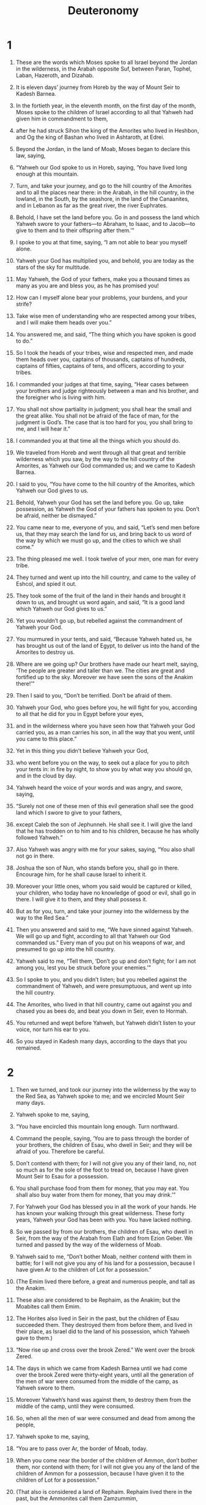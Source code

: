 #+TITLE: Deuteronomy
* 1  

1. These are the words which Moses spoke to all Israel beyond the Jordan in the wilderness, in the Arabah opposite Suf, between Paran, Tophel, Laban, Hazeroth, and Dizahab. 
2. It is eleven days’ journey from Horeb by the way of Mount Seir to Kadesh Barnea. 
3. In the fortieth year, in the eleventh month, on the first day of the month, Moses spoke to the children of Israel according to all that Yahweh had given him in commandment to them, 
4. after he had struck Sihon the king of the Amorites who lived in Heshbon, and Og the king of Bashan who lived in Ashtaroth, at Edrei. 
5. Beyond the Jordan, in the land of Moab, Moses began to declare this law, saying, 
6. “Yahweh our God spoke to us in Horeb, saying, ‘You have lived long enough at this mountain. 
7. Turn, and take your journey, and go to the hill country of the Amorites and to all the places near there: in the Arabah, in the hill country, in the lowland, in the South, by the seashore, in the land of the Canaanites, and in Lebanon as far as the great river, the river Euphrates. 
8. Behold, I have set the land before you. Go in and possess the land which Yahweh swore to your fathers—to Abraham, to Isaac, and to Jacob—to give to them and to their offspring after them.’” 

9. I spoke to you at that time, saying, “I am not able to bear you myself alone. 
10. Yahweh your God has multiplied you, and behold, you are today as the stars of the sky for multitude. 
11. May Yahweh, the God of your fathers, make you a thousand times as many as you are and bless you, as he has promised you! 
12. How can I myself alone bear your problems, your burdens, and your strife? 
13. Take wise men of understanding who are respected among your tribes, and I will make them heads over you.” 

14. You answered me, and said, “The thing which you have spoken is good to do.” 
15. So I took the heads of your tribes, wise and respected men, and made them heads over you, captains of thousands, captains of hundreds, captains of fifties, captains of tens, and officers, according to your tribes. 
16. I commanded your judges at that time, saying, “Hear cases between your brothers and judge righteously between a man and his brother, and the foreigner who is living with him. 
17. You shall not show partiality in judgment; you shall hear the small and the great alike. You shall not be afraid of the face of man, for the judgment is God’s. The case that is too hard for you, you shall bring to me, and I will hear it.” 
18. I commanded you at that time all the things which you should do. 
19. We traveled from Horeb and went through all that great and terrible wilderness which you saw, by the way to the hill country of the Amorites, as Yahweh our God commanded us; and we came to Kadesh Barnea. 
20. I said to you, “You have come to the hill country of the Amorites, which Yahweh our God gives to us. 
21. Behold, Yahweh your God has set the land before you. Go up, take possession, as Yahweh the God of your fathers has spoken to you. Don’t be afraid, neither be dismayed.” 

22. You came near to me, everyone of you, and said, “Let’s send men before us, that they may search the land for us, and bring back to us word of the way by which we must go up, and the cities to which we shall come.” 

23. The thing pleased me well. I took twelve of your men, one man for every tribe. 
24. They turned and went up into the hill country, and came to the valley of Eshcol, and spied it out. 
25. They took some of the fruit of the land in their hands and brought it down to us, and brought us word again, and said, “It is a good land which Yahweh our God gives to us.” 

26. Yet you wouldn’t go up, but rebelled against the commandment of Yahweh your God. 
27. You murmured in your tents, and said, “Because Yahweh hated us, he has brought us out of the land of Egypt, to deliver us into the hand of the Amorites to destroy us. 
28. Where are we going up? Our brothers have made our heart melt, saying, ‘The people are greater and taller than we. The cities are great and fortified up to the sky. Moreover we have seen the sons of the Anakim there!’” 

29. Then I said to you, “Don’t be terrified. Don’t be afraid of them. 
30. Yahweh your God, who goes before you, he will fight for you, according to all that he did for you in Egypt before your eyes, 
31. and in the wilderness where you have seen how that Yahweh your God carried you, as a man carries his son, in all the way that you went, until you came to this place.” 

32. Yet in this thing you didn’t believe Yahweh your God, 
33. who went before you on the way, to seek out a place for you to pitch your tents in: in fire by night, to show you by what way you should go, and in the cloud by day. 
34. Yahweh heard the voice of your words and was angry, and swore, saying, 
35. “Surely not one of these men of this evil generation shall see the good land which I swore to give to your fathers, 
36. except Caleb the son of Jephunneh. He shall see it. I will give the land that he has trodden on to him and to his children, because he has wholly followed Yahweh.” 

37. Also Yahweh was angry with me for your sakes, saying, “You also shall not go in there. 
38. Joshua the son of Nun, who stands before you, shall go in there. Encourage him, for he shall cause Israel to inherit it. 
39. Moreover your little ones, whom you said would be captured or killed, your children, who today have no knowledge of good or evil, shall go in there. I will give it to them, and they shall possess it. 
40. But as for you, turn, and take your journey into the wilderness by the way to the Red Sea.” 

41. Then you answered and said to me, “We have sinned against Yahweh. We will go up and fight, according to all that Yahweh our God commanded us.” Every man of you put on his weapons of war, and presumed to go up into the hill country. 

42. Yahweh said to me, “Tell them, ‘Don’t go up and don’t fight; for I am not among you, lest you be struck before your enemies.’” 

43. So I spoke to you, and you didn’t listen; but you rebelled against the commandment of Yahweh, and were presumptuous, and went up into the hill country. 
44. The Amorites, who lived in that hill country, came out against you and chased you as bees do, and beat you down in Seir, even to Hormah. 
45. You returned and wept before Yahweh, but Yahweh didn’t listen to your voice, nor turn his ear to you. 
46. So you stayed in Kadesh many days, according to the days that you remained. 
* 2  

1. Then we turned, and took our journey into the wilderness by the way to the Red Sea, as Yahweh spoke to me; and we encircled Mount Seir many days. 

2. Yahweh spoke to me, saying, 
3. “You have encircled this mountain long enough. Turn northward. 
4. Command the people, saying, ‘You are to pass through the border of your brothers, the children of Esau, who dwell in Seir; and they will be afraid of you. Therefore be careful. 
5. Don’t contend with them; for I will not give you any of their land, no, not so much as for the sole of the foot to tread on, because I have given Mount Seir to Esau for a possession. 
6. You shall purchase food from them for money, that you may eat. You shall also buy water from them for money, that you may drink.’” 

7. For Yahweh your God has blessed you in all the work of your hands. He has known your walking through this great wilderness. These forty years, Yahweh your God has been with you. You have lacked nothing. 

8. So we passed by from our brothers, the children of Esau, who dwell in Seir, from the way of the Arabah from Elath and from Ezion Geber. We turned and passed by the way of the wilderness of Moab. 

9. Yahweh said to me, “Don’t bother Moab, neither contend with them in battle; for I will not give you any of his land for a possession, because I have given Ar to the children of Lot for a possession.” 

10. (The Emim lived there before, a great and numerous people, and tall as the Anakim. 
11. These also are considered to be Rephaim, as the Anakim; but the Moabites call them Emim. 
12. The Horites also lived in Seir in the past, but the children of Esau succeeded them. They destroyed them from before them, and lived in their place, as Israel did to the land of his possession, which Yahweh gave to them.) 

13. “Now rise up and cross over the brook Zered.” We went over the brook Zered. 

14. The days in which we came from Kadesh Barnea until we had come over the brook Zered were thirty-eight years, until all the generation of the men of war were consumed from the middle of the camp, as Yahweh swore to them. 
15. Moreover Yahweh’s hand was against them, to destroy them from the middle of the camp, until they were consumed. 
16. So, when all the men of war were consumed and dead from among the people, 
17. Yahweh spoke to me, saying, 
18. “You are to pass over Ar, the border of Moab, today. 
19. When you come near the border of the children of Ammon, don’t bother them, nor contend with them; for I will not give you any of the land of the children of Ammon for a possession, because I have given it to the children of Lot for a possession.” 

20. (That also is considered a land of Rephaim. Rephaim lived there in the past, but the Ammonites call them Zamzummim, 
21. a great people, many, and tall, as the Anakim; but Yahweh destroyed them from before Israel, and they succeeded them, and lived in their place, 
22. as he did for the children of Esau who dwell in Seir, when he destroyed the Horites from before them; and they succeeded them, and lived in their place even to this day. 
23. Then the Avvim, who lived in villages as far as Gaza: the Caphtorim, who came out of Caphtor, destroyed them and lived in their place.) 

24. “Rise up, take your journey, and pass over the valley of the Arnon. Behold, I have given into your hand Sihon the Amorite, king of Heshbon, and his land; begin to possess it, and contend with him in battle. 
25. Today I will begin to put the dread of you and the fear of you on the peoples who are under the whole sky, who shall hear the report of you, and shall tremble and be in anguish because of you.” 

26. I sent messengers out of the wilderness of Kedemoth to Sihon king of Heshbon with words of peace, saying, 
27. “Let me pass through your land. I will go along by the highway. I will turn neither to the right hand nor to the left. 
28. You shall sell me food for money, that I may eat; and give me water for money, that I may drink. Just let me pass through on my feet, 
29. as the children of Esau who dwell in Seir, and the Moabites who dwell in Ar, did to me, until I pass over the Jordan into the land which Yahweh our God gives us.” 
30. But Sihon king of Heshbon would not let us pass by him, for Yahweh your God hardened his spirit and made his heart obstinate, that he might deliver him into your hand, as it is today. 

31. Yahweh said to me, “Behold, I have begun to deliver up Sihon and his land before you. Begin to possess, that you may inherit his land.” 
32. Then Sihon came out against us, he and all his people, to battle at Jahaz. 
33. Yahweh our God delivered him up before us; and we struck him, his sons, and all his people. 
34. We took all his cities at that time, and utterly destroyed every inhabited city, with the women and the little ones. We left no one remaining. 
35. Only the livestock we took for plunder for ourselves, with the plunder of the cities which we had taken. 
36. From Aroer, which is on the edge of the valley of the Arnon, and the city that is in the valley, even to Gilead, there was not a city too high for us. Yahweh our God delivered up all before us. 
37. Only to the land of the children of Ammon you didn’t come near: all the banks of the river Jabbok, and the cities of the hill country, and wherever Yahweh our God forbade us. 
* 3  

1. Then we turned, and went up the way to Bashan. Og the king of Bashan came out against us, he and all his people, to battle at Edrei. 
2. Yahweh said to me, “Don’t fear him; for I have delivered him, with all his people and his land, into your hand. You shall do to him as you did to Sihon king of the Amorites, who lived at Heshbon.” 

3. So Yahweh our God also delivered into our hand Og, the king of Bashan, and all his people. We struck him until no one was left to him remaining. 
4. We took all his cities at that time. There was not a city which we didn’t take from them: sixty cities, all the region of Argob, the kingdom of Og in Bashan. 
5. All these were cities fortified with high walls, gates, and bars, in addition to a great many villages without walls. 
6. We utterly destroyed them, as we did to Sihon king of Heshbon, utterly destroying every inhabited city, with the women and the little ones. 
7. But all the livestock, and the plunder of the cities, we took for plunder for ourselves. 
8. We took the land at that time out of the hand of the two kings of the Amorites who were beyond the Jordan, from the valley of the Arnon to Mount Hermon. 
9. (The Sidonians call Hermon Sirion, and the Amorites call it Senir.) 
10. We took all the cities of the plain, and all Gilead, and all Bashan, to Salecah and Edrei, cities of the kingdom of Og in Bashan. 
11. (For only Og king of Bashan remained of the remnant of the Rephaim. Behold, his bedstead was a bedstead of iron. Isn’t it in Rabbah of the children of Ammon? Nine cubits was its length, and four cubits its width, after the cubit of a man.) 
12. This land we took in possession at that time: from Aroer, which is by the valley of the Arnon, and half the hill country of Gilead with its cities, I gave to the Reubenites and to the Gadites; 
13. and the rest of Gilead, and all Bashan, the kingdom of Og, I gave to the half-tribe of Manasseh—all the region of Argob, even all Bashan. (The same is called the land of Rephaim. 
14. Jair the son of Manasseh took all the region of Argob, to the border of the Geshurites and the Maacathites, and called them, even Bashan, after his own name, Havvoth Jair, to this day.) 
15. I gave Gilead to Machir. 
16. To the Reubenites and to the Gadites I gave from Gilead even to the valley of the Arnon, the middle of the valley, and its border, even to the river Jabbok, which is the border of the children of Ammon; 
17. the Arabah also, and the Jordan and its border, from Chinnereth even to the sea of the Arabah, the Salt Sea, under the slopes of Pisgah eastward. 

18. I commanded you at that time, saying, “Yahweh your God has given you this land to possess it. All of you men of valor shall pass over armed before your brothers, the children of Israel. 
19. But your wives, and your little ones, and your livestock, (I know that you have much livestock), shall live in your cities which I have given you, 
20. until Yahweh gives rest to your brothers, as to you, and they also possess the land which Yahweh your God gives them beyond the Jordan. Then you shall each return to his own possession, which I have given you.” 

21. I commanded Joshua at that time, saying, “Your eyes have seen all that Yahweh your God has done to these two kings. So shall Yahweh do to all the kingdoms where you go over. 
22. You shall not fear them; for Yahweh your God himself fights for you.” 

23. I begged Yahweh at that time, saying, 
24. “Lord Yahweh, you have begun to show your servant your greatness, and your strong hand. For what god is there in heaven or in earth that can do works like yours, and mighty acts like yours? 
25. Please let me go over and see the good land that is beyond the Jordan, that fine mountain, and Lebanon.” 

26. But Yahweh was angry with me because of you, and didn’t listen to me. Yahweh said to me, “That is enough! Speak no more to me of this matter. 
27. Go up to the top of Pisgah, and lift up your eyes westward, and northward, and southward, and eastward, and see with your eyes; for you shall not go over this Jordan. 
28. But commission Joshua, and encourage him, and strengthen him; for he shall go over before this people, and he shall cause them to inherit the land which you shall see.” 
29. So we stayed in the valley near Beth Peor. 
* 4  

1. Now, Israel, listen to the statutes and to the ordinances which I teach you, to do them, that you may live and go in and possess the land which Yahweh, the God of your fathers, gives you. 
2. You shall not add to the word which I command you, neither shall you take away from it, that you may keep the commandments of Yahweh your God which I command you. 
3. Your eyes have seen what Yahweh did because of Baal Peor; for Yahweh your God has destroyed all the men who followed Baal Peor from among you. 
4. But you who were faithful to Yahweh your God are all alive today. 
5. Behold, I have taught you statutes and ordinances, even as Yahweh my God commanded me, that you should do so in the middle of the land where you go in to possess it. 
6. Keep therefore and do them; for this is your wisdom and your understanding in the sight of the peoples who shall hear all these statutes and say, “Surely this great nation is a wise and understanding people.” 
7. For what great nation is there that has a god so near to them as Yahweh our God is whenever we call on him? 
8. What great nation is there that has statutes and ordinances so righteous as all this law which I set before you today? 

9. Only be careful, and keep your soul diligently, lest you forget the things which your eyes saw, and lest they depart from your heart all the days of your life; but make them known to your children and your children’s children— 
10. the day that you stood before Yahweh your God in Horeb, when Yahweh said to me, “Assemble the people to me, and I will make them hear my words, that they may learn to fear me all the days that they live on the earth, and that they may teach their children.” 
11. You came near and stood under the mountain. The mountain burned with fire to the heart of the sky, with darkness, cloud, and thick darkness. 
12. Yahweh spoke to you out of the middle of the fire: you heard the voice of words, but you saw no form; you only heard a voice. 
13. He declared to you his covenant, which he commanded you to perform, even the ten commandments. He wrote them on two stone tablets. 
14. Yahweh commanded me at that time to teach you statutes and ordinances, that you might do them in the land where you go over to possess it. 
15. Be very careful, for you saw no kind of form on the day that Yahweh spoke to you in Horeb out of the middle of the fire, 
16. lest you corrupt yourselves, and make yourself a carved image in the form of any figure, the likeness of male or female, 
17. the likeness of any animal that is on the earth, the likeness of any winged bird that flies in the sky, 
18. the likeness of anything that creeps on the ground, the likeness of any fish that is in the water under the earth; 
19. and lest you lift up your eyes to the sky, and when you see the sun and the moon and the stars, even all the army of the sky, you are drawn away and worship them, and serve them, which Yahweh your God has allotted to all the peoples under the whole sky. 
20. But Yahweh has taken you, and brought you out of the iron furnace, out of Egypt, to be to him a people of inheritance, as it is today. 
21. Furthermore Yahweh was angry with me for your sakes, and swore that I should not go over the Jordan, and that I should not go in to that good land which Yahweh your God gives you for an inheritance; 
22. but I must die in this land. I must not go over the Jordan, but you shall go over and possess that good land. 
23. Be careful, lest you forget the covenant of Yahweh your God, which he made with you, and make yourselves a carved image in the form of anything which Yahweh your God has forbidden you. 
24. For Yahweh your God is a devouring fire, a jealous God. 
25. When you father children and children’s children, and you have been long in the land, and then corrupt yourselves, and make a carved image in the form of anything, and do that which is evil in Yahweh your God’s sight to provoke him to anger, 
26. I call heaven and earth to witness against you today, that you will soon utterly perish from off the land which you go over the Jordan to possess it. You will not prolong your days on it, but will utterly be destroyed. 
27. Yahweh will scatter you among the peoples, and you will be left few in number among the nations where Yahweh will lead you away. 
28. There you will serve gods, the work of men’s hands, wood and stone, which neither see, nor hear, nor eat, nor smell. 
29. But from there you shall seek Yahweh your God, and you will find him when you search after him with all your heart and with all your soul. 
30. When you are in oppression, and all these things have come on you, in the latter days you shall return to Yahweh your God and listen to his voice. 
31. For Yahweh your God is a merciful God. He will not fail you nor destroy you, nor forget the covenant of your fathers which he swore to them. 
32. For ask now of the days that are past, which were before you, since the day that God created man on the earth, and from the one end of the sky to the other, whether there has been anything as great as this thing is, or has been heard like it? 
33. Did a people ever hear the voice of God speaking out of the middle of the fire, as you have heard, and live? 
34. Or has God tried to go and take a nation for himself from among another nation, by trials, by signs, by wonders, by war, by a mighty hand, by an outstretched arm, and by great terrors, according to all that Yahweh your God did for you in Egypt before your eyes? 
35. It was shown to you so that you might know that Yahweh is God. There is no one else besides him. 
36. Out of heaven he made you to hear his voice, that he might instruct you. On earth he made you to see his great fire; and you heard his words out of the middle of the fire. 
37. Because he loved your fathers, therefore he chose their offspring after them, and brought you out with his presence, with his great power, out of Egypt; 
38. to drive out nations from before you greater and mightier than you, to bring you in, to give you their land for an inheritance, as it is today. 
39. Know therefore today, and take it to heart, that Yahweh himself is God in heaven above and on the earth beneath. There is no one else. 
40. You shall keep his statutes and his commandments which I command you today, that it may go well with you and with your children after you, and that you may prolong your days in the land which Yahweh your God gives you for all time. 

41. Then Moses set apart three cities beyond the Jordan toward the sunrise, 
42. that the man slayer might flee there, who kills his neighbor unintentionally and didn’t hate him in time past, and that fleeing to one of these cities he might live: 
43. Bezer in the wilderness, in the plain country, for the Reubenites; and Ramoth in Gilead for the Gadites; and Golan in Bashan for the Manassites. 

44. This is the law which Moses set before the children of Israel. 
45. These are the testimonies, and the statutes, and the ordinances which Moses spoke to the children of Israel when they came out of Egypt, 
46. beyond the Jordan, in the valley opposite Beth Peor, in the land of Sihon king of the Amorites, who lived at Heshbon, whom Moses and the children of Israel struck when they came out of Egypt. 
47. They took possession of his land and the land of Og king of Bashan, the two kings of the Amorites, who were beyond the Jordan toward the sunrise; 
48. from Aroer, which is on the edge of the valley of the Arnon, even to Mount Zion (also called Hermon), 
49. and all the Arabah beyond the Jordan eastward, even to the sea of the Arabah, under the slopes of Pisgah. 
* 5  

1. Moses called to all Israel, and said to them, “Hear, Israel, the statutes and the ordinances which I speak in your ears today, that you may learn them, and observe to do them.” 
2. Yahweh our God made a covenant with us in Horeb. 
3. Yahweh didn’t make this covenant with our fathers, but with us, even us, who are all of us here alive today. 
4. Yahweh spoke with you face to face on the mountain out of the middle of the fire, 
5. (I stood between Yahweh and you at that time, to show you Yahweh’s word; for you were afraid because of the fire, and didn’t go up onto the mountain) saying, 
\\
6. “I am Yahweh your God, who brought you out of the land of Egypt, out of the house of bondage. 

7. “You shall have no other gods before me. 

8. “You shall not make a carved image for yourself—any likeness of what is in heaven above, or what is in the earth beneath, or that is in the water under the earth. 
9. You shall not bow yourself down to them, nor serve them, for I, Yahweh your God, am a jealous God, visiting the iniquity of the fathers on the children and on the third and on the fourth generation of those who hate me 
10. and showing loving kindness to thousands of those who love me and keep my commandments. 

11. “You shall not misuse the name of Yahweh your God; for Yahweh will not hold him guiltless who misuses his name. 

12. “Observe the Sabbath day, to keep it holy, as Yahweh your God commanded you. 
13. You shall labor six days, and do all your work; 
14. but the seventh day is a Sabbath to Yahweh your God, in which you shall not do any work— neither you, nor your son, nor your daughter, nor your male servant, nor your female servant, nor your ox, nor your donkey, nor any of your livestock, nor your stranger who is within your gates; that your male servant and your female servant may rest as well as you. 
15. You shall remember that you were a servant in the land of Egypt, and Yahweh your God brought you out of there by a mighty hand and by an outstretched arm. Therefore Yahweh your God commanded you to keep the Sabbath day. 

16. “Honor your father and your mother, as Yahweh your God commanded you, that your days may be long and that it may go well with you in the land which Yahweh your God gives you. 

17. “You shall not murder. 

18. “You shall not commit adultery. 

19. “You shall not steal. 

20. “You shall not give false testimony against your neighbor. 

21. “You shall not covet your neighbor’s wife. Neither shall you desire your neighbor’s house, his field, or his male servant, or his female servant, his ox, or his donkey, or anything that is your neighbor’s.” 

22. Yahweh spoke these words to all your assembly on the mountain out of the middle of the fire, of the cloud, and of the thick darkness, with a great voice. He added no more. He wrote them on two stone tablets, and gave them to me. 
23. When you heard the voice out of the middle of the darkness, while the mountain was burning with fire, you came near to me, even all the heads of your tribes, and your elders; 
24. and you said, “Behold, Yahweh our God has shown us his glory and his greatness, and we have heard his voice out of the middle of the fire. We have seen today that God does speak with man, and he lives. 
25. Now therefore, why should we die? For this great fire will consume us. If we hear Yahweh our God’s voice any more, then we shall die. 
26. For who is there of all flesh who has heard the voice of the living God speaking out of the middle of the fire, as we have, and lived? 
27. Go near, and hear all that Yahweh our God shall say, and tell us all that Yahweh our God tells you; and we will hear it, and do it.” 

28. Yahweh heard the voice of your words when you spoke to me; and Yahweh said to me, “I have heard the voice of the words of this people which they have spoken to you. They have well said all that they have spoken. 
29. Oh that there were such a heart in them that they would fear me and keep all my commandments always, that it might be well with them and with their children forever! 

30. “Go tell them, ‘Return to your tents.’ 
31. But as for you, stand here by me, and I will tell you all the commandments, and the statutes, and the ordinances, which you shall teach them, that they may do them in the land which I give them to possess.” 

32. You shall observe to do therefore as Yahweh your God has commanded you. You shall not turn away to the right hand or to the left. 
33. You shall walk in all the way which Yahweh your God has commanded you, that you may live and that it may be well with you, and that you may prolong your days in the land which you shall possess. 
* 6  

1. Now these are the commandments, the statutes, and the ordinances, which Yahweh your God commanded to teach you, that you might do them in the land that you go over to possess; 
2. that you might fear Yahweh your God, to keep all his statutes and his commandments, which I command you—you, your son, and your son’s son, all the days of your life; and that your days may be prolonged. 
3. Hear therefore, Israel, and observe to do it, that it may be well with you, and that you may increase mightily, as Yahweh, the God of your fathers, has promised to you, in a land flowing with milk and honey. 

4. Hear, Israel: Yahweh is our God. Yahweh is one. 
5. You shall love Yahweh your God with all your heart, with all your soul, and with all your might. 
6. These words, which I command you today, shall be on your heart; 
7. and you shall teach them diligently to your children, and shall talk of them when you sit in your house, and when you walk by the way, and when you lie down, and when you rise up. 
8. You shall bind them for a sign on your hand, and they shall be for frontlets between your eyes. 
9. You shall write them on the door posts of your house and on your gates. 

10. It shall be, when Yahweh your God brings you into the land which he swore to your fathers, to Abraham, to Isaac, and to Jacob, to give you, great and goodly cities which you didn’t build, 
11. and houses full of all good things which you didn’t fill, and cisterns dug out which you didn’t dig, vineyards and olive trees which you didn’t plant, and you shall eat and be full; 
12. then beware lest you forget Yahweh, who brought you out of the land of Egypt, out of the house of bondage. 
13. You shall fear Yahweh your God; and you shall serve him, and shall swear by his name. 
14. You shall not go after other gods, of the gods of the peoples who are around you, 
15. for Yahweh your God among you is a jealous God, lest the anger of Yahweh your God be kindled against you, and he destroy you from off the face of the earth. 
16. You shall not tempt Yahweh your God, as you tempted him in Massah. 
17. You shall diligently keep the commandments of Yahweh your God, and his testimonies, and his statutes, which he has commanded you. 
18. You shall do that which is right and good in Yahweh’s sight, that it may be well with you and that you may go in and possess the good land which Yahweh swore to your fathers, 
19. to thrust out all your enemies from before you, as Yahweh has spoken. 

20. When your son asks you in time to come, saying, “What do the testimonies, the statutes, and the ordinances, which Yahweh our God has commanded you mean?” 
21. then you shall tell your son, “We were Pharaoh’s slaves in Egypt. Yahweh brought us out of Egypt with a mighty hand; 
22. and Yahweh showed great and awesome signs and wonders on Egypt, on Pharaoh, and on all his house, before our eyes; 
23. and he brought us out from there, that he might bring us in, to give us the land which he swore to our fathers. 
24. Yahweh commanded us to do all these statutes, to fear Yahweh our God, for our good always, that he might preserve us alive, as we are today. 
25. It shall be righteousness to us, if we observe to do all these commandments before Yahweh our God, as he has commanded us.” 
* 7  

1. When Yahweh your God brings you into the land where you go to possess it, and casts out many nations before you—the Hittite, the Girgashite, the Amorite, the Canaanite, the Perizzite, the Hivite, and the Jebusite—seven nations greater and mightier than you; 
2. and when Yahweh your God delivers them up before you, and you strike them, then you shall utterly destroy them. You shall make no covenant with them, nor show mercy to them. 
3. You shall not make marriages with them. You shall not give your daughter to his son, nor shall you take his daughter for your son. 
4. For that would turn away your sons from following me, that they may serve other gods. So Yahweh’s anger would be kindled against you, and he would destroy you quickly. 
5. But you shall deal with them like this: you shall break down their altars, dash their pillars in pieces, cut down their Asherah poles, and burn their engraved images with fire. 
6. For you are a holy people to Yahweh your God. Yahweh your God has chosen you to be a people for his own possession, above all peoples who are on the face of the earth. 
7. Yahweh didn’t set his love on you nor choose you, because you were more in number than any people; for you were the fewest of all peoples; 
8. but because Yahweh loves you, and because he desires to keep the oath which he swore to your fathers, Yahweh has brought you out with a mighty hand and redeemed you out of the house of bondage, from the hand of Pharaoh king of Egypt. 
9. Know therefore that Yahweh your God himself is God, the faithful God, who keeps covenant and loving kindness to a thousand generations with those who love him and keep his commandments, 
10. and repays those who hate him to their face, to destroy them. He will not be slack to him who hates him. He will repay him to his face. 
11. You shall therefore keep the commandments, the statutes, and the ordinances which I command you today, to do them. 
12. It shall happen, because you listen to these ordinances and keep and do them, that Yahweh your God will keep with you the covenant and the loving kindness which he swore to your fathers. 
13. He will love you, bless you, and multiply you. He will also bless the fruit of your body and the fruit of your ground, your grain and your new wine and your oil, the increase of your livestock and the young of your flock, in the land which he swore to your fathers to give you. 
14. You will be blessed above all peoples. There won’t be male or female barren among you, or among your livestock. 
15. Yahweh will take away from you all sickness; and he will put none of the evil diseases of Egypt, which you know, on you, but will lay them on all those who hate you. 
16. You shall consume all the peoples whom Yahweh your God shall deliver to you. Your eye shall not pity them. You shall not serve their gods; for that would be a snare to you. 
17. If you shall say in your heart, “These nations are more than I; how can I dispossess them?” 
18. you shall not be afraid of them. You shall remember well what Yahweh your God did to Pharaoh and to all Egypt: 
19. the great trials which your eyes saw, the signs, the wonders, the mighty hand, and the outstretched arm, by which Yahweh your God brought you out. So shall Yahweh your God do to all the peoples of whom you are afraid. 
20. Moreover Yahweh your God will send the hornet among them, until those who are left, and hide themselves, perish from before you. 
21. You shall not be scared of them; for Yahweh your God is among you, a great and awesome God. 
22. Yahweh your God will cast out those nations before you little by little. You may not consume them at once, lest the animals of the field increase on you. 
23. But Yahweh your God will deliver them up before you, and will confuse them with a great confusion, until they are destroyed. 
24. He will deliver their kings into your hand, and you shall make their name perish from under the sky. No one will be able to stand before you until you have destroyed them. 
25. You shall burn the engraved images of their gods with fire. You shall not covet the silver or the gold that is on them, nor take it for yourself, lest you be snared in it; for it is an abomination to Yahweh your God. 
26. You shall not bring an abomination into your house and become a devoted thing like it. You shall utterly detest it. You shall utterly abhor it; for it is a devoted thing. 
* 8  

1. You shall observe to do all the commandments which I command you today, that you may live, and multiply, and go in and possess the land which Yahweh swore to your fathers. 
2. You shall remember all the way which Yahweh your God has led you these forty years in the wilderness, that he might humble you, to test you, to know what was in your heart, whether you would keep his commandments or not. 
3. He humbled you, allowed you to be hungry, and fed you with manna, which you didn’t know, neither did your fathers know, that he might teach you that man does not live by bread only, but man lives by every word that proceeds out of Yahweh’s mouth. 
4. Your clothing didn’t grow old on you, neither did your foot swell, these forty years. 
5. You shall consider in your heart that as a man disciplines his son, so Yahweh your God disciplines you. 
6. You shall keep the commandments of Yahweh your God, to walk in his ways, and to fear him. 
7. For Yahweh your God brings you into a good land, a land of brooks of water, of springs, and underground water flowing into valleys and hills; 
8. a land of wheat, barley, vines, fig trees, and pomegranates; a land of olive trees and honey; 
9. a land in which you shall eat bread without scarcity, you shall not lack anything in it; a land whose stones are iron, and out of whose hills you may dig copper. 
10. You shall eat and be full, and you shall bless Yahweh your God for the good land which he has given you. 

11. Beware lest you forget Yahweh your God, in not keeping his commandments, his ordinances, and his statutes, which I command you today; 
12. lest, when you have eaten and are full, and have built fine houses and lived in them; 
13. and when your herds and your flocks multiply, and your silver and your gold is multiplied, and all that you have is multiplied; 
14. then your heart might be lifted up, and you forget Yahweh your God, who brought you out of the land of Egypt, out of the house of bondage; 
15. who led you through the great and terrible wilderness, with venomous snakes and scorpions, and thirsty ground where there was no water; who poured water for you out of the rock of flint; 
16. who fed you in the wilderness with manna, which your fathers didn’t know, that he might humble you, and that he might prove you, to do you good at your latter end; 
17. and lest you say in your heart, “My power and the might of my hand has gotten me this wealth.” 
18. But you shall remember Yahweh your God, for it is he who gives you power to get wealth, that he may establish his covenant which he swore to your fathers, as it is today. 

19. It shall be, if you shall forget Yahweh your God, and walk after other gods, and serve them and worship them, I testify against you today that you shall surely perish. 
20. As the nations that Yahweh makes to perish before you, so you shall perish, because you wouldn’t listen to Yahweh your God’s voice. 
* 9  

1. Hear, Israel! You are to pass over the Jordan today, to go in to dispossess nations greater and mightier than yourself, cities great and fortified up to the sky, 
2. a people great and tall, the sons of the Anakim, whom you know, and of whom you have heard say, “Who can stand before the sons of Anak?” 
3. Know therefore today that Yahweh your God is he who goes over before you as a devouring fire. He will destroy them and he will bring them down before you. So you shall drive them out and make them perish quickly, as Yahweh has spoken to you. 

4. Don’t say in your heart, after Yahweh your God has thrust them out from before you, “For my righteousness Yahweh has brought me in to possess this land;” because Yahweh drives them out before you because of the wickedness of these nations. 
5. Not for your righteousness or for the uprightness of your heart do you go in to possess their land; but for the wickedness of these nations Yahweh your God does drive them out from before you, and that he may establish the word which Yahweh swore to your fathers, to Abraham, to Isaac, and to Jacob. 
6. Know therefore that Yahweh your God doesn’t give you this good land to possess for your righteousness, for you are a stiff-necked people. 
7. Remember, and don’t forget, how you provoked Yahweh your God to wrath in the wilderness. From the day that you left the land of Egypt until you came to this place, you have been rebellious against Yahweh. 
8. Also in Horeb you provoked Yahweh to wrath, and Yahweh was angry with you to destroy you. 
9. When I had gone up onto the mountain to receive the stone tablets, even the tablets of the covenant which Yahweh made with you, then I stayed on the mountain forty days and forty nights. I neither ate bread nor drank water. 
10. Yahweh delivered to me the two stone tablets written with God’s finger. On them were all the words which Yahweh spoke with you on the mountain out of the middle of the fire in the day of the assembly. 

11. It came to pass at the end of forty days and forty nights that Yahweh gave me the two stone tablets, even the tablets of the covenant. 
12. Yahweh said to me, “Arise, get down quickly from here; for your people whom you have brought out of Egypt have corrupted themselves. They have quickly turned away from the way which I commanded them. They have made a molten image for themselves!” 

13. Furthermore Yahweh spoke to me, saying, “I have seen these people, and behold, they are a stiff-necked people. 
14. Leave me alone, that I may destroy them, and blot out their name from under the sky; and I will make of you a nation mightier and greater than they.” 

15. So I turned and came down from the mountain, and the mountain was burning with fire. The two tablets of the covenant were in my two hands. 
16. I looked, and behold, you had sinned against Yahweh your God. You had made yourselves a molded calf. You had quickly turned away from the way which Yahweh had commanded you. 
17. I took hold of the two tablets, and threw them out of my two hands, and broke them before your eyes. 
18. I fell down before Yahweh, as at the first, forty days and forty nights. I neither ate bread nor drank water, because of all your sin which you sinned, in doing that which was evil in Yahweh’s sight, to provoke him to anger. 
19. For I was afraid of the anger and hot displeasure with which Yahweh was angry against you to destroy you. But Yahweh listened to me that time also. 
20. Yahweh was angry enough with Aaron to destroy him. I prayed for Aaron also at the same time. 
21. I took your sin, the calf which you had made, and burned it with fire, and crushed it, grinding it very small, until it was as fine as dust. I threw its dust into the brook that descended out of the mountain. 
22. At Taberah, at Massah, and at Kibroth Hattaavah you provoked Yahweh to wrath. 
23. When Yahweh sent you from Kadesh Barnea, saying, “Go up and possess the land which I have given you,” you rebelled against the commandment of Yahweh your God, and you didn’t believe him or listen to his voice. 
24. You have been rebellious against Yahweh from the day that I knew you. 
25. So I fell down before Yahweh the forty days and forty nights that I fell down, because Yahweh had said he would destroy you. 
26. I prayed to Yahweh, and said, “Lord Yahweh, don’t destroy your people and your inheritance that you have redeemed through your greatness, that you have brought out of Egypt with a mighty hand. 
27. Remember your servants, Abraham, Isaac, and Jacob. Don’t look at the stubbornness of this people, nor at their wickedness, nor at their sin, 
28. lest the land you brought us out from say, ‘Because Yahweh was not able to bring them into the land which he promised to them, and because he hated them, he has brought them out to kill them in the wilderness.’ 
29. Yet they are your people and your inheritance, which you brought out by your great power and by your outstretched arm.” 
* 10  

1. At that time Yahweh said to me, “Cut two stone tablets like the first, and come up to me onto the mountain, and make an ark of wood. 
2. I will write on the tablets the words that were on the first tablets which you broke, and you shall put them in the ark.” 
3. So I made an ark of acacia wood, and cut two stone tablets like the first, and went up onto the mountain, having the two tablets in my hand. 
4. He wrote on the tablets, according to the first writing, the ten commandments, which Yahweh spoke to you on the mountain out of the middle of the fire in the day of the assembly; and Yahweh gave them to me. 
5. I turned and came down from the mountain, and put the tablets in the ark which I had made; and there they are as Yahweh commanded me. 

6. (The children of Israel traveled from Beeroth Bene Jaakan to Moserah. There Aaron died, and there he was buried; and Eleazar his son ministered in the priest’s office in his place. 
7. From there they traveled to Gudgodah; and from Gudgodah to Jotbathah, a land of brooks of water. 
8. At that time Yahweh set apart the tribe of Levi to bear the ark of Yahweh’s covenant, to stand before Yahweh to minister to him, and to bless in his name, to this day. 
9. Therefore Levi has no portion nor inheritance with his brothers; Yahweh is his inheritance, according as Yahweh your God spoke to him.) 

10. I stayed on the mountain, as at the first time, forty days and forty nights; and Yahweh listened to me that time also. Yahweh would not destroy you. 
11. Yahweh said to me, “Arise, take your journey before the people; and they shall go in and possess the land which I swore to their fathers to give to them.” 

12. Now, Israel, what does Yahweh your God require of you, but to fear Yahweh your God, to walk in all his ways, to love him, and to serve Yahweh your God with all your heart and with all your soul, 
13. to keep Yahweh’s commandments and statutes, which I command you today for your good? 
14. Behold, to Yahweh your God belongs heaven, the heaven of heavens, and the earth, with all that is therein. 
15. Only Yahweh had a delight in your fathers to love them, and he chose their offspring after them, even you above all peoples, as it is today. 
16. Circumcise therefore the foreskin of your heart, and be no more stiff-necked. 
17. For Yahweh your God, he is God of gods and Lord of lords, the great God, the mighty, and the awesome, who doesn’t respect persons or take bribes. 
18. He executes justice for the fatherless and widow and loves the foreigner in giving him food and clothing. 
19. Therefore love the foreigner, for you were foreigners in the land of Egypt. 
20. You shall fear Yahweh your God. You shall serve him. You shall cling to him, and you shall swear by his name. 
21. He is your praise, and he is your God, who has done for you these great and awesome things which your eyes have seen. 
22. Your fathers went down into Egypt with seventy persons; and now Yahweh your God has made you as the stars of the sky for multitude. 
* 11  

1. Therefore you shall love Yahweh your God, and keep his instructions, his statutes, his ordinances, and his commandments, always. 
2. Know this day—for I don’t speak with your children who have not known, and who have not seen the chastisement of Yahweh your God, his greatness, his mighty hand, his outstretched arm, 
3. his signs, and his works, which he did in the middle of Egypt to Pharaoh the king of Egypt, and to all his land; 
4. and what he did to the army of Egypt, to their horses, and to their chariots; how he made the water of the Red Sea to overflow them as they pursued you, and how Yahweh has destroyed them to this day; 
5. and what he did to you in the wilderness until you came to this place; 
6. and what he did to Dathan and Abiram, the sons of Eliab, the son of Reuben—how the earth opened its mouth and swallowed them up, with their households, their tents, and every living thing that followed them, in the middle of all Israel; 
7. but your eyes have seen all of Yahweh’s great work which he did. 

8. Therefore you shall keep the entire commandment which I command you today, that you may be strong, and go in and possess the land that you go over to possess; 
9. and that you may prolong your days in the land which Yahweh swore to your fathers to give to them and to their offspring, a land flowing with milk and honey. 
10. For the land, where you go in to possess isn’t like the land of Egypt that you came out of, where you sowed your seed and watered it with your foot, as a garden of herbs; 
11. but the land that you go over to possess is a land of hills and valleys which drinks water from the rain of the sky, 
12. a land which Yahweh your God cares for. Yahweh your God’s eyes are always on it, from the beginning of the year even to the end of the year. 
13. It shall happen, if you shall listen diligently to my commandments which I command you today, to love Yahweh your God, and to serve him with all your heart and with all your soul, 
14. that I will give the rain for your land in its season, the early rain and the latter rain, that you may gather in your grain, your new wine, and your oil. 
15. I will give grass in your fields for your livestock, and you shall eat and be full. 
16. Be careful, lest your heart be deceived, and you turn away to serve other gods and worship them; 
17. and Yahweh’s anger be kindled against you, and he shut up the sky so that there is no rain, and the land doesn’t yield its fruit; and you perish quickly from off the good land which Yahweh gives you. 
18. Therefore you shall lay up these words of mine in your heart and in your soul. You shall bind them for a sign on your hand, and they shall be for frontlets between your eyes. 
19. You shall teach them to your children, talking of them when you sit in your house, when you walk by the way, when you lie down, and when you rise up. 
20. You shall write them on the door posts of your house and on your gates; 
21. that your days and your children’s days may be multiplied in the land which Yahweh swore to your fathers to give them, as the days of the heavens above the earth. 
22. For if you shall diligently keep all these commandments which I command you—to do them, to love Yahweh your God, to walk in all his ways, and to cling to him— 
23. then Yahweh will drive out all these nations from before you, and you shall dispossess nations greater and mightier than yourselves. 
24. Every place on which the sole of your foot treads shall be yours: from the wilderness and Lebanon, from the river, the river Euphrates, even to the western sea shall be your border. 
25. No man will be able to stand before you. Yahweh your God will lay the fear of you and the dread of you on all the land that you tread on, as he has spoken to you. 
26. Behold, I set before you today a blessing and a curse: 
27. the blessing, if you listen to the commandments of Yahweh your God, which I command you today; 
28. and the curse, if you do not listen to the commandments of Yahweh your God, but turn away out of the way which I command you today, to go after other gods which you have not known. 
29. It shall happen, when Yahweh your God brings you into the land that you go to possess, that you shall set the blessing on Mount Gerizim, and the curse on Mount Ebal. 
30. Aren’t they beyond the Jordan, behind the way of the going down of the sun, in the land of the Canaanites who dwell in the Arabah near Gilgal, beside the oaks of Moreh? 
31. For you are to pass over the Jordan to go in to possess the land which Yahweh your God gives you, and you shall possess it and dwell in it. 
32. You shall observe to do all the statutes and the ordinances which I set before you today. 
* 12  

1. These are the statutes and the ordinances which you shall observe to do in the land which Yahweh, the God of your fathers, has given you to possess all the days that you live on the earth. 
2. You shall surely destroy all the places in which the nations that you shall dispossess served their gods: on the high mountains, and on the hills, and under every green tree. 
3. You shall break down their altars, dash their pillars in pieces, and burn their Asherah poles with fire. You shall cut down the engraved images of their gods. You shall destroy their name out of that place. 
4. You shall not do so to Yahweh your God. 
5. But to the place which Yahweh your God shall choose out of all your tribes, to put his name there, you shall seek his habitation, and you shall come there. 
6. You shall bring your burnt offerings, your sacrifices, your tithes, the wave offering of your hand, your vows, your free will offerings, and the firstborn of your herd and of your flock there. 
7. There you shall eat before Yahweh your God, and you shall rejoice in all that you put your hand to, you and your households, in which Yahweh your God has blessed you. 
8. You shall not do all the things that we do here today, every man whatever is right in his own eyes; 
9. for you haven’t yet come to the rest and to the inheritance which Yahweh your God gives you. 
10. But when you go over the Jordan and dwell in the land which Yahweh your God causes you to inherit, and he gives you rest from all your enemies around you, so that you dwell in safety, 
11. then it shall happen that to the place which Yahweh your God shall choose, to cause his name to dwell there, there you shall bring all that I command you: your burnt offerings, your sacrifices, your tithes, the wave offering of your hand, and all your choice vows which you vow to Yahweh. 
12. You shall rejoice before Yahweh your God—you, and your sons, your daughters, your male servants, your female servants, and the Levite who is within your gates, because he has no portion nor inheritance with you. 
13. Be careful that you don’t offer your burnt offerings in every place that you see; 
14. but in the place which Yahweh chooses in one of your tribes, there you shall offer your burnt offerings, and there you shall do all that I command you. 

15. Yet you may kill and eat meat within all your gates, after all the desire of your soul, according to Yahweh your God’s blessing which he has given you. The unclean and the clean may eat of it, as of the gazelle and the deer. 
16. Only you shall not eat the blood. You shall pour it out on the earth like water. 
17. You may not eat within your gates the tithe of your grain, or of your new wine, or of your oil, or the firstborn of your herd or of your flock, nor any of your vows which you vow, nor your free will offerings, nor the wave offering of your hand; 
18. but you shall eat them before Yahweh your God in the place which Yahweh your God shall choose: you, your son, your daughter, your male servant, your female servant, and the Levite who is within your gates. You shall rejoice before Yahweh your God in all that you put your hand to. 
19. Be careful that you don’t forsake the Levite as long as you live in your land. 

20. When Yahweh your God enlarges your border, as he has promised you, and you say, “I want to eat meat,” because your soul desires to eat meat, you may eat meat, after all the desire of your soul. 
21. If the place which Yahweh your God shall choose to put his name is too far from you, then you shall kill of your herd and of your flock, which Yahweh has given you, as I have commanded you; and you may eat within your gates, after all the desire of your soul. 
22. Even as the gazelle and as the deer is eaten, so you shall eat of it. The unclean and the clean may eat of it alike. 
23. Only be sure that you don’t eat the blood; for the blood is the life. You shall not eat the life with the meat. 
24. You shall not eat it. You shall pour it out on the earth like water. 
25. You shall not eat it, that it may go well with you and with your children after you, when you do that which is right in Yahweh’s eyes. 
26. Only your holy things which you have, and your vows, you shall take and go to the place which Yahweh shall choose. 
27. You shall offer your burnt offerings, the meat and the blood, on Yahweh your God’s altar. The blood of your sacrifices shall be poured out on Yahweh your God’s altar, and you shall eat the meat. 
28. Observe and hear all these words which I command you, that it may go well with you and with your children after you forever, when you do that which is good and right in Yahweh your God’s eyes. 

29. When Yahweh your God cuts off the nations from before you where you go in to dispossess them, and you dispossess them and dwell in their land, 
30. be careful that you are not ensnared to follow them after they are destroyed from before you, and that you not inquire after their gods, saying, “How do these nations serve their gods? I will do likewise.” 
31. You shall not do so to Yahweh your God; for every abomination to Yahweh, which he hates, they have done to their gods; for they even burn their sons and their daughters in the fire to their gods. 
32. Whatever thing I command you, that you shall observe to do. You shall not add to it, nor take away from it. 
* 13  

1. If a prophet or a dreamer of dreams arises among you, and he gives you a sign or a wonder, 
2. and the sign or the wonder comes to pass, of which he spoke to you, saying, “Let’s go after other gods” (which you have not known) “and let’s serve them,” 
3. you shall not listen to the words of that prophet, or to that dreamer of dreams; for Yahweh your God is testing you, to know whether you love Yahweh your God with all your heart and with all your soul. 
4. You shall walk after Yahweh your God, fear him, keep his commandments, and obey his voice. You shall serve him, and cling to him. 
5. That prophet, or that dreamer of dreams, shall be put to death, because he has spoken rebellion against Yahweh your God, who brought you out of the land of Egypt and redeemed you out of the house of bondage, to draw you aside out of the way which Yahweh your God commanded you to walk in. So you shall remove the evil from among you. 

6. If your brother, the son of your mother, or your son, or your daughter, or the wife of your bosom, or your friend who is as your own soul, entices you secretly, saying, “Let’s go and serve other gods”—which you have not known, you, nor your fathers; 
7. of the gods of the peoples who are around you, near to you, or far off from you, from the one end of the earth even to the other end of the earth— 
8. you shall not consent to him nor listen to him; neither shall your eye pity him, neither shall you spare, neither shall you conceal him; 
9. but you shall surely kill him. Your hand shall be first on him to put him to death, and afterwards the hands of all the people. 
10. You shall stone him to death with stones, because he has sought to draw you away from Yahweh your God, who brought you out of the land of Egypt, out of the house of bondage. 
11. All Israel shall hear, and fear, and shall not do any more wickedness like this among you. 

12. If you hear about one of your cities, which Yahweh your God gives you to dwell there, that 
13. certain wicked fellows have gone out from among you and have drawn away the inhabitants of their city, saying, “Let’s go and serve other gods,” which you have not known, 
14. then you shall inquire, investigate, and ask diligently. Behold, if it is true, and the thing certain, that such abomination was done among you, 
15. you shall surely strike the inhabitants of that city with the edge of the sword, destroying it utterly, with all that is therein and its livestock, with the edge of the sword. 
16. You shall gather all its plunder into the middle of its street, and shall burn with fire the city, with all of its plunder, to Yahweh your God. It shall be a heap forever. It shall not be built again. 
17. Nothing of the devoted thing shall cling to your hand, that Yahweh may turn from the fierceness of his anger and show you mercy, and have compassion on you and multiply you, as he has sworn to your fathers, 
18. when you listen to Yahweh your God’s voice, to keep all his commandments which I command you today, to do that which is right in Yahweh your God’s eyes. 
* 14  

1. You are the children of Yahweh your God. You shall not cut yourselves, nor make any baldness between your eyes for the dead. 
2. For you are a holy people to Yahweh your God, and Yahweh has chosen you to be a people for his own possession, above all peoples who are on the face of the earth. 

3. You shall not eat any abominable thing. 
4. These are the animals which you may eat: the ox, the sheep, the goat, 
5. the deer, the gazelle, the roebuck, the wild goat, the ibex, the antelope, and the chamois. 
6. Every animal that parts the hoof, and has the hoof split in two and chews the cud, among the animals, you may eat. 
7. Nevertheless these you shall not eat of them that chew the cud, or of those who have the hoof split: the camel, the hare, and the rabbit. Because they chew the cud but don’t part the hoof, they are unclean to you. 
8. The pig, because it has a split hoof but doesn’t chew the cud, is unclean to you. You shall not eat their meat. You shall not touch their carcasses. 
9. These you may eat of all that are in the waters: you may eat whatever has fins and scales. 
10. You shall not eat whatever doesn’t have fins and scales. It is unclean to you. 
11. Of all clean birds you may eat. 
12. But these are they of which you shall not eat: the eagle, the vulture, the osprey, 
13. the red kite, the falcon, the kite of any kind, 
14. every raven of any kind, 
15. the ostrich, the owl, the seagull, the hawk of any kind, 
16. the little owl, the great owl, the horned owl, 
17. the pelican, the vulture, the cormorant, 
18. the stork, the heron after its kind, the hoopoe, and the bat. 
19. All winged creeping things are unclean to you. They shall not be eaten. 
20. Of all clean birds you may eat. 

21. You shall not eat of anything that dies of itself. You may give it to the foreigner living among you who is within your gates, that he may eat it; or you may sell it to a foreigner; for you are a holy people to Yahweh your God. 
 You shall not boil a young goat in its mother’s milk. 

22. You shall surely tithe all the increase of your seed, that which comes out of the field year by year. 
23. You shall eat before Yahweh your God, in the place which he chooses to cause his name to dwell, the tithe of your grain, of your new wine, and of your oil, and the firstborn of your herd and of your flock; that you may learn to fear Yahweh your God always. 
24. If the way is too long for you, so that you are not able to carry it because the place which Yahweh your God shall choose to set his name there is too far from you, when Yahweh your God blesses you, 
25. then you shall turn it into money, bind up the money in your hand, and shall go to the place which Yahweh your God shall choose. 
26. You shall trade the money for whatever your soul desires: for cattle, or for sheep, or for wine, or for strong drink, or for whatever your soul asks of you. You shall eat there before Yahweh your God, and you shall rejoice, you and your household. 
27. You shall not forsake the Levite who is within your gates, for he has no portion nor inheritance with you. 
28. At the end of every three years you shall bring all the tithe of your increase in the same year, and shall store it within your gates. 
29. The Levite, because he has no portion nor inheritance with you, as well as the foreigner living among you, the fatherless, and the widow who are within your gates shall come, and shall eat and be satisfied; that Yahweh your God may bless you in all the work of your hand which you do. 
* 15  

1. At the end of every seven years, you shall cancel debts. 
2. This is the way it shall be done: every creditor shall release that which he has lent to his neighbor. He shall not require payment from his neighbor and his brother, because Yahweh’s release has been proclaimed. 
3. Of a foreigner you may require it; but whatever of yours is with your brother, your hand shall release. 
4. However there will be no poor with you (for Yahweh will surely bless you in the land which Yahweh your God gives you for an inheritance to possess) 
5. if only you diligently listen to Yahweh your God’s voice, to observe to do all this commandment which I command you today. 
6. For Yahweh your God will bless you, as he promised you. You will lend to many nations, but you will not borrow. You will rule over many nations, but they will not rule over you. 
7. If a poor man, one of your brothers, is with you within any of your gates in your land which Yahweh your God gives you, you shall not harden your heart, nor shut your hand from your poor brother; 
8. but you shall surely open your hand to him, and shall surely lend him sufficient for his need, which he lacks. 
9. Beware that there not be a wicked thought in your heart, saying, “The seventh year, the year of release, is at hand,” and your eye be evil against your poor brother and you give him nothing; and he cry to Yahweh against you, and it be sin to you. 
10. You shall surely give, and your heart shall not be grieved when you give to him, because it is for this thing Yahweh your God will bless you in all your work and in all that you put your hand to. 
11. For the poor will never cease out of the land. Therefore I command you to surely open your hand to your brother, to your needy, and to your poor, in your land. 
12. If your brother, a Hebrew man, or a Hebrew woman, is sold to you and serves you six years, then in the seventh year you shall let him go free from you. 
13. When you let him go free from you, you shall not let him go empty. 
14. You shall furnish him liberally out of your flock, out of your threshing floor, and out of your wine press. As Yahweh your God has blessed you, you shall give to him. 
15. You shall remember that you were a slave in the land of Egypt, and Yahweh your God redeemed you. Therefore I command you this thing today. 
16. It shall be, if he tells you, “I will not go out from you,” because he loves you and your house, because he is well with you, 
17. then you shall take an awl, and thrust it through his ear to the door, and he shall be your servant forever. Also to your female servant you shall do likewise. 
18. It shall not seem hard to you when you let him go free from you, for he has been double the value of a hired hand as he served you six years. Yahweh your God will bless you in all that you do. 
19. You shall dedicate all the firstborn males that are born of your herd and of your flock to Yahweh your God. You shall do no work with the firstborn of your herd, nor shear the firstborn of your flock. 
20. You shall eat it before Yahweh your God year by year in the place which Yahweh shall choose, you and your household. 
21. If it has any defect—is lame or blind, or has any defect whatever, you shall not sacrifice it to Yahweh your God. 
22. You shall eat it within your gates. The unclean and the clean shall eat it alike, as the gazelle and as the deer. 
23. Only you shall not eat its blood. You shall pour it out on the ground like water. 
* 16  

1. Observe the month of Abib, and keep the Passover to Yahweh your God; for in the month of Abib Yahweh your God brought you out of Egypt by night. 
2. You shall sacrifice the Passover to Yahweh your God, of the flock and the herd, in the place which Yahweh shall choose to cause his name to dwell there. 
3. You shall eat no leavened bread with it. You shall eat unleavened bread with it seven days, even the bread of affliction (for you came out of the land of Egypt in haste) that you may remember the day when you came out of the land of Egypt all the days of your life. 
4. No yeast shall be seen with you in all your borders seven days; neither shall any of the meat, which you sacrifice the first day at evening, remain all night until the morning. 
5. You may not sacrifice the Passover within any of your gates which Yahweh your God gives you; 
6. but at the place which Yahweh your God shall choose to cause his name to dwell in, there you shall sacrifice the Passover at evening, at the going down of the sun, at the season that you came out of Egypt. 
7. You shall roast and eat it in the place which Yahweh your God chooses. In the morning you shall return to your tents. 
8. Six days you shall eat unleavened bread. On the seventh day shall be a solemn assembly to Yahweh your God. You shall do no work. 

9. You shall count for yourselves seven weeks. From the time you begin to put the sickle to the standing grain you shall begin to count seven weeks. 
10. You shall keep the feast of weeks to Yahweh your God with a tribute of a free will offering of your hand, which you shall give according to how Yahweh your God blesses you. 
11. You shall rejoice before Yahweh your God: you, your son, your daughter, your male servant, your female servant, the Levite who is within your gates, the foreigner, the fatherless, and the widow who are among you, in the place which Yahweh your God shall choose to cause his name to dwell there. 
12. You shall remember that you were a slave in Egypt. You shall observe and do these statutes. 

13. You shall keep the feast of booths seven days, after you have gathered in from your threshing floor and from your wine press. 
14. You shall rejoice in your feast, you, your son, your daughter, your male servant, your female servant, the Levite, the foreigner, the fatherless, and the widow who are within your gates. 
15. You shall keep a feast to Yahweh your God seven days in the place which Yahweh chooses, because Yahweh your God will bless you in all your increase and in all the work of your hands, and you shall be altogether joyful. 
16. Three times in a year all of your males shall appear before Yahweh your God in the place which he chooses: in the feast of unleavened bread, in the feast of weeks, and in the feast of booths. They shall not appear before Yahweh empty. 
17. Every man shall give as he is able, according to Yahweh your God’s blessing which he has given you. 
18. You shall make judges and officers in all your gates, which Yahweh your God gives you, according to your tribes; and they shall judge the people with righteous judgment. 
19. You shall not pervert justice. You shall not show partiality. You shall not take a bribe, for a bribe blinds the eyes of the wise and perverts the words of the righteous. 
20. You shall follow that which is altogether just, that you may live and inherit the land which Yahweh your God gives you. 
21. You shall not plant for yourselves an Asherah of any kind of tree beside Yahweh your God’s altar, which you shall make for yourselves. 
22. Neither shall you set yourself up a sacred stone which Yahweh your God hates. 
* 17  

1. You shall not sacrifice to Yahweh your God an ox or a sheep in which is a defect or anything evil; for that is an abomination to Yahweh your God. 

2. If there is found among you, within any of your gates which Yahweh your God gives you, a man or woman who does that which is evil in Yahweh your God’s sight in transgressing his covenant, 
3. and has gone and served other gods and worshiped them, or the sun, or the moon, or any of the stars of the sky, which I have not commanded, 
4. and you are told, and you have heard of it, then you shall inquire diligently. Behold, if it is true, and the thing certain, that such abomination is done in Israel, 
5. then you shall bring out that man or that woman who has done this evil thing to your gates, even that same man or woman; and you shall stone them to death with stones. 
6. At the mouth of two witnesses, or three witnesses, he who is to die shall be put to death. At the mouth of one witness he shall not be put to death. 
7. The hands of the witnesses shall be first on him to put him to death, and afterward the hands of all the people. So you shall remove the evil from among you. 

8. If there arises a matter too hard for you in judgment, between blood and blood, between plea and plea, and between stroke and stroke, being matters of controversy within your gates, then you shall arise, and go up to the place which Yahweh your God chooses. 
9. You shall come to the priests who are Levites and to the judge who shall be in those days. You shall inquire, and they shall give you the verdict. 
10. You shall do according to the decisions of the verdict which they shall give you from that place which Yahweh chooses. You shall observe to do according to all that they shall teach you. 
11. According to the decisions of the law which they shall teach you, and according to the judgment which they shall tell you, you shall do. You shall not turn away from the sentence which they announce to you, to the right hand, nor to the left. 
12. The man who does presumptuously in not listening to the priest who stands to minister there before Yahweh your God, or to the judge, even that man shall die. You shall put away the evil from Israel. 
13. All the people shall hear and fear, and do no more presumptuously. 

14. When you have come to the land which Yahweh your God gives you, and possess it and dwell in it, and say, “I will set a king over me, like all the nations that are around me,” 
15. you shall surely set him whom Yahweh your God chooses as king over yourselves. You shall set as king over you one from among your brothers. You may not put a foreigner over you, who is not your brother. 
16. Only he shall not multiply horses to himself, nor cause the people to return to Egypt, to the end that he may multiply horses; because Yahweh has said to you, “You shall not go back that way again.” 
17. He shall not multiply wives to himself, that his heart not turn away. He shall not greatly multiply to himself silver and gold. 

18. It shall be, when he sits on the throne of his kingdom, that he shall write himself a copy of this law in a book, out of that which is before the Levitical priests. 
19. It shall be with him, and he shall read from it all the days of his life, that he may learn to fear Yahweh his God, to keep all the words of this law and these statutes, to do them; 
20. that his heart not be lifted up above his brothers, and that he not turn away from the commandment to the right hand, or to the left, to the end that he may prolong his days in his kingdom, he and his children, in the middle of Israel. 
* 18  

1. The priests and the Levites—all the tribe of Levi—shall have no portion nor inheritance with Israel. They shall eat the offerings of Yahweh made by fire and his portion. 
2. They shall have no inheritance among their brothers. Yahweh is their inheritance, as he has spoken to them. 
3. This shall be the priests’ due from the people, from those who offer a sacrifice, whether it be ox or sheep, that they shall give to the priest: the shoulder, the two cheeks, and the inner parts. 
4. You shall give him the first fruits of your grain, of your new wine, and of your oil, and the first of the fleece of your sheep. 
5. For Yahweh your God has chosen him out of all your tribes to stand to minister in Yahweh’s name, him and his sons forever. 

6. If a Levite comes from any of your gates out of all Israel where he lives, and comes with all the desire of his soul to the place which Yahweh shall choose, 
7. then he shall minister in the name of Yahweh his God, as all his brothers the Levites do, who stand there before Yahweh. 
8. They shall have like portions to eat, in addition to that which comes from the sale of his family possessions. 

9. When you have come into the land which Yahweh your God gives you, you shall not learn to imitate the abominations of those nations. 
10. There shall not be found with you anyone who makes his son or his daughter to pass through the fire, one who uses divination, one who tells fortunes, or an enchanter, or a sorcerer, 
11. or a charmer, or someone who consults with a familiar spirit, or a wizard, or a necromancer. 
12. For whoever does these things is an abomination to Yahweh. Because of these abominations, Yahweh your God drives them out from before you. 
13. You shall be blameless with Yahweh your God. 
14. For these nations that you shall dispossess listen to those who practice sorcery and to diviners; but as for you, Yahweh your God has not allowed you so to do. 
15. Yahweh your God will raise up to you a prophet from among you, of your brothers, like me. You shall listen to him. 
16. This is according to all that you desired of Yahweh your God in Horeb in the day of the assembly, saying, “Let me not hear again Yahweh my God’s voice, neither let me see this great fire any more, that I not die.” 

17. Yahweh said to me, “They have well said that which they have spoken. 
18. I will raise them up a prophet from among their brothers, like you. I will put my words in his mouth, and he shall speak to them all that I shall command him. 
19. It shall happen, that whoever will not listen to my words which he shall speak in my name, I will require it of him. 
20. But the prophet who speaks a word presumptuously in my name, which I have not commanded him to speak, or who speaks in the name of other gods, that same prophet shall die.” 

21. You may say in your heart, “How shall we know the word which Yahweh has not spoken?” 
22. When a prophet speaks in Yahweh’s name, if the thing doesn’t follow, nor happen, that is the thing which Yahweh has not spoken. The prophet has spoken it presumptuously. You shall not be afraid of him. 
* 19  

1. When Yahweh your God cuts off the nations whose land Yahweh your God gives you, and you succeed them and dwell in their cities and in their houses, 
2. you shall set apart three cities for yourselves in the middle of your land, which Yahweh your God gives you to possess. 
3. You shall prepare the way, and divide the borders of your land which Yahweh your God causes you to inherit into three parts, that every man slayer may flee there. 
4. This is the case of the man slayer who shall flee there and live: Whoever kills his neighbor unintentionally, and didn’t hate him in time past— 
5. as when a man goes into the forest with his neighbor to chop wood and his hand swings the ax to cut down the tree, and the head slips from the handle and hits his neighbor so that he dies—he shall flee to one of these cities and live. 
6. Otherwise, the avenger of blood might pursue the man slayer while hot anger is in his heart and overtake him, because the way is long, and strike him mortally, even though he was not worthy of death, because he didn’t hate him in time past. 
7. Therefore I command you to set apart three cities for yourselves. 
8. If Yahweh your God enlarges your border, as he has sworn to your fathers, and gives you all the land which he promised to give to your fathers; 
9. and if you keep all this commandment to do it, which I command you today, to love Yahweh your God, and to walk ever in his ways, then you shall add three cities more for yourselves, in addition to these three. 
10. This is so that innocent blood will not be shed in the middle of your land which Yahweh your God gives you for an inheritance, leaving blood guilt on you. 
11. But if any man hates his neighbor, lies in wait for him, rises up against him, strikes him mortally so that he dies, and he flees into one of these cities; 
12. then the elders of his city shall send and bring him there, and deliver him into the hand of the avenger of blood, that he may die. 
13. Your eye shall not pity him, but you shall purge the innocent blood from Israel that it may go well with you. 

14. You shall not remove your neighbor’s landmark, which they of old time have set, in your inheritance which you shall inherit, in the land that Yahweh your God gives you to possess. 

15. One witness shall not rise up against a man for any iniquity, or for any sin that he sins. At the mouth of two witnesses, or at the mouth of three witnesses, shall a matter be established. 
16. If an unrighteous witness rises up against any man to testify against him of wrongdoing, 
17. then both the men, between whom the controversy is, shall stand before Yahweh, before the priests and the judges who shall be in those days; 
18. and the judges shall make diligent inquisition; and behold, if the witness is a false witness, and has testified falsely against his brother, 
19. then you shall do to him as he had thought to do to his brother. So you shall remove the evil from among you. 
20. Those who remain shall hear, and fear, and will never again commit any such evil among you. 
21. Your eyes shall not pity: life for life, eye for eye, tooth for tooth, hand for hand, foot for foot. 
* 20  

1. When you go out to battle against your enemies, and see horses, chariots, and a people more numerous than you, you shall not be afraid of them; for Yahweh your God, who brought you up out of the land of Egypt, is with you. 
2. It shall be, when you draw near to the battle, that the priest shall approach and speak to the people, 
3. and shall tell them, “Hear, Israel, you draw near today to battle against your enemies. Don’t let your heart faint! Don’t be afraid, nor tremble, neither be scared of them; 
4. for Yahweh your God is he who goes with you, to fight for you against your enemies, to save you.” 

5. The officers shall speak to the people, saying, “What man is there who has built a new house, and has not dedicated it? Let him go and return to his house, lest he die in the battle, and another man dedicate it. 
6. What man is there who has planted a vineyard, and has not used its fruit? Let him go and return to his house, lest he die in the battle, and another man use its fruit. 
7. What man is there who has pledged to be married to a wife, and has not taken her? Let him go and return to his house, lest he die in the battle, and another man take her.” 
8. The officers shall speak further to the people, and they shall say, “What man is there who is fearful and faint-hearted? Let him go and return to his house, lest his brother’s heart melt as his heart.” 
9. It shall be, when the officers have finished speaking to the people, that they shall appoint captains of armies at the head of the people. 

10. When you draw near to a city to fight against it, then proclaim peace to it. 
11. It shall be, if it gives you answer of peace and opens to you, then it shall be that all the people who are found therein shall become forced laborers to you, and shall serve you. 
12. If it will make no peace with you, but will make war against you, then you shall besiege it. 
13. When Yahweh your God delivers it into your hand, you shall strike every male of it with the edge of the sword; 
14. but the women, the little ones, the livestock, and all that is in the city, even all its plunder, you shall take for plunder for yourself. You may use the plunder of your enemies, which Yahweh your God has given you. 
15. Thus you shall do to all the cities which are very far off from you, which are not of the cities of these nations. 
16. But of the cities of these peoples that Yahweh your God gives you for an inheritance, you shall save alive nothing that breathes; 
17. but you shall utterly destroy them: the Hittite, the Amorite, the Canaanite, the Perizzite, the Hivite, and the Jebusite, as Yahweh your God has commanded you; 
18. that they not teach you to follow all their abominations, which they have done for their gods; so would you sin against Yahweh your God. 
19. When you shall besiege a city a long time, in making war against it to take it, you shall not destroy its trees by wielding an ax against them; for you may eat of them. You shall not cut them down, for is the tree of the field man, that it should be besieged by you? 
20. Only the trees that you know are not trees for food, you shall destroy and cut them down. You shall build bulwarks against the city that makes war with you, until it falls. 
* 21  

1. If someone is found slain in the land which Yahweh your God gives you to possess, lying in the field, and it isn’t known who has struck him, 
2. then your elders and your judges shall come out, and they shall measure to the cities which are around him who is slain. 
3. It shall be that the elders of the city which is nearest to the slain man shall take a heifer of the herd, which hasn’t been worked with and which has not drawn in the yoke. 
4. The elders of that city shall bring the heifer down to a valley with running water, which is neither plowed nor sown, and shall break the heifer’s neck there in the valley. 
5. The priests the sons of Levi shall come near, for them Yahweh your God has chosen to minister to him, and to bless in Yahweh’s name; and according to their word shall every controversy and every assault be decided. 
6. All the elders of that city which is nearest to the slain man shall wash their hands over the heifer whose neck was broken in the valley. 
7. They shall answer and say, “Our hands have not shed this blood, neither have our eyes seen it. 
8. Forgive, Yahweh, your people Israel, whom you have redeemed, and don’t allow innocent blood among your people Israel.” The blood shall be forgiven them. 
9. So you shall put away the innocent blood from among you, when you shall do that which is right in Yahweh’s eyes. 

10. When you go out to battle against your enemies, and Yahweh your God delivers them into your hands and you carry them away captive, 
11. and see among the captives a beautiful woman, and you are attracted to her, and desire to take her as your wife, 
12. then you shall bring her home to your house. She shall shave her head and trim her nails. 
13. She shall take off the clothing of her captivity, and shall remain in your house, and bewail her father and her mother a full month. After that you shall go in to her and be her husband, and she shall be your wife. 
14. It shall be, if you have no delight in her, then you shall let her go where she desires; but you shall not sell her at all for money. You shall not deal with her as a slave, because you have humbled her. 

15. If a man has two wives, the one beloved and the other hated, and they have borne him children, both the beloved and the hated, and if the firstborn son is hers who was hated, 
16. then it shall be, in the day that he causes his sons to inherit that which he has, that he may not give the son of the beloved the rights of the firstborn before the son of the hated, who is the firstborn; 
17. but he shall acknowledge the firstborn, the son of the hated, by giving him a double portion of all that he has; for he is the beginning of his strength. The right of the firstborn is his. 

18. If a man has a stubborn and rebellious son who will not obey the voice of his father or the voice of his mother, and though they chasten him, will not listen to them, 
19. then his father and his mother shall take hold of him and bring him out to the elders of his city and to the gate of his place. 
20. They shall tell the elders of his city, “This our son is stubborn and rebellious. He will not obey our voice. He is a glutton and a drunkard.” 
21. All the men of his city shall stone him to death with stones. So you shall remove the evil from among you. All Israel shall hear, and fear. 

22. If a man has committed a sin worthy of death, and he is put to death, and you hang him on a tree, 
23. his body shall not remain all night on the tree, but you shall surely bury him the same day; for he who is hanged is accursed of God. Don’t defile your land which Yahweh your God gives you for an inheritance. 
* 22  

1. You shall not see your brother’s ox or his sheep go astray and hide yourself from them. You shall surely bring them again to your brother. 
2. If your brother isn’t near to you, or if you don’t know him, then you shall bring it home to your house, and it shall be with you until your brother comes looking for it, and you shall restore it to him. 
3. So you shall do with his donkey. So you shall do with his garment. So you shall do with every lost thing of your brother’s, which he has lost and you have found. You may not hide yourself. 
4. You shall not see your brother’s donkey or his ox fallen down by the way, and hide yourself from them. You shall surely help him to lift them up again. 

5. A woman shall not wear men’s clothing, neither shall a man put on women’s clothing; for whoever does these things is an abomination to Yahweh your God. 

6. If you come across a bird’s nest on the way, in any tree or on the ground, with young ones or eggs, and the hen sitting on the young, or on the eggs, you shall not take the hen with the young. 
7. You shall surely let the hen go, but the young you may take for yourself, that it may be well with you, and that you may prolong your days. 

8. When you build a new house, then you shall make a railing around your roof, so that you don’t bring blood on your house if anyone falls from there. 

9. You shall not sow your vineyard with two kinds of seed, lest all the fruit be defiled, the seed which you have sown, and the increase of the vineyard. 
10. You shall not plow with an ox and a donkey together. 
11. You shall not wear clothes of wool and linen woven together. 

12. You shall make yourselves fringes on the four corners of your cloak with which you cover yourself. 

13. If any man takes a wife, and goes in to her, hates her, 
14. accuses her of shameful things, gives her a bad name, and says, “I took this woman, and when I came near to her, I didn’t find in her the tokens of virginity;” 
15. then the young lady’s father and mother shall take and bring the tokens of the young lady’s virginity to the elders of the city in the gate. 
16. The young lady’s father shall tell the elders, “I gave my daughter to this man as his wife, and he hates her. 
17. Behold, he has accused her of shameful things, saying, ‘I didn’t find in your daughter the tokens of virginity;’ and yet these are the tokens of my daughter’s virginity.” They shall spread the cloth before the elders of the city. 
18. The elders of that city shall take the man and chastise him. 
19. They shall fine him one hundred shekels of silver, and give them to the father of the young lady, because he has given a bad name to a virgin of Israel. She shall be his wife. He may not put her away all his days. 

20. But if this thing is true, that the tokens of virginity were not found in the young lady, 
21. then they shall bring out the young lady to the door of her father’s house, and the men of her city shall stone her to death with stones, because she has done folly in Israel, to play the prostitute in her father’s house. So you shall remove the evil from among you. 

22. If a man is found lying with a woman married to a husband, then they shall both die, the man who lay with the woman and the woman. So you shall remove the evil from Israel. 
23. If there is a young lady who is a virgin pledged to be married to a husband, and a man finds her in the city, and lies with her, 
24. then you shall bring them both out to the gate of that city, and you shall stone them to death with stones; the lady, because she didn’t cry, being in the city; and the man, because he has humbled his neighbor’s wife. So you shall remove the evil from among you. 
25. But if the man finds the lady who is pledged to be married in the field, and the man forces her and lies with her, then only the man who lay with her shall die; 
26. but to the lady you shall do nothing. There is in the lady no sin worthy of death; for as when a man rises against his neighbor and kills him, even so is this matter; 
27. for he found her in the field, the pledged to be married lady cried, and there was no one to save her. 
28. If a man finds a lady who is a virgin, who is not pledged to be married, grabs her and lies with her, and they are found, 
29. then the man who lay with her shall give to the lady’s father fifty shekels of silver. She shall be his wife, because he has humbled her. He may not put her away all his days. 
30. A man shall not take his father’s wife, and shall not uncover his father’s skirt. 
* 23  

1. He who is emasculated by crushing or cutting shall not enter into Yahweh’s assembly. 
2. A person born of a forbidden union shall not enter into Yahweh’s assembly; even to the tenth generation shall no one of his enter into Yahweh’s assembly. 
3. An Ammonite or a Moabite shall not enter into Yahweh’s assembly; even to the tenth generation shall no one belonging to them enter into Yahweh’s assembly forever, 
4. because they didn’t meet you with bread and with water on the way when you came out of Egypt, and because they hired against you Balaam the son of Beor from Pethor of Mesopotamia, to curse you. 
5. Nevertheless Yahweh your God wouldn’t listen to Balaam, but Yahweh your God turned the curse into a blessing to you, because Yahweh your God loved you. 
6. You shall not seek their peace nor their prosperity all your days forever. 
7. You shall not abhor an Edomite, for he is your brother. You shall not abhor an Egyptian, because you lived as a foreigner in his land. 
8. The children of the third generation who are born to them may enter into Yahweh’s assembly. 

9. When you go out and camp against your enemies, then you shall keep yourselves from every evil thing. 
10. If there is among you any man who is not clean by reason of that which happens to him by night, then shall he go outside of the camp. He shall not come within the camp; 
11. but it shall be, when evening comes, he shall bathe himself in water. When the sun is down, he shall come within the camp. 
12. You shall have a place also outside of the camp where you go relieve yourself. 
13. You shall have a trowel among your weapons. It shall be, when you relieve yourself, you shall dig with it, and shall turn back and cover your excrement; 
14. for Yahweh your God walks in the middle of your camp, to deliver you, and to give up your enemies before you. Therefore your camp shall be holy, that he may not see an unclean thing in you, and turn away from you. 

15. You shall not deliver to his master a servant who has escaped from his master to you. 
16. He shall dwell with you, among you, in the place which he shall choose within one of your gates, where it pleases him best. You shall not oppress him. 

17. There shall be no prostitute of the daughters of Israel, neither shall there be a sodomite of the sons of Israel. 
18. You shall not bring the hire of a prostitute, or the wages of a male prostitute, into the house of Yahweh your God for any vow; for both of these are an abomination to Yahweh your God. 

19. You shall not lend on interest to your brother: interest of money, interest of food, interest of anything that is lent on interest. 
20. You may charge a foreigner interest; but you shall not charge your brother interest, that Yahweh your God may bless you in all that you put your hand to, in the land where you go in to possess it. 

21. When you vow a vow to Yahweh your God, you shall not be slack to pay it, for Yahweh your God will surely require it of you; and it would be sin in you. 
22. But if you refrain from making a vow, it shall be no sin in you. 
23. You shall observe and do that which has gone out of your lips. Whatever you have vowed to Yahweh your God as a free will offering, which you have promised with your mouth, you must do. 
24. When you come into your neighbor’s vineyard, then you may eat your fill of grapes at your own pleasure; but you shall not put any in your container. 
25. When you come into your neighbor’s standing grain, then you may pluck the ears with your hand; but you shall not use a sickle on your neighbor’s standing grain. 
* 24  

1. When a man takes a wife and marries her, then it shall be, if she finds no favor in his eyes because he has found some unseemly thing in her, that he shall write her a certificate of divorce, put it in her hand, and send her out of his house. 
2. When she has departed out of his house, she may go and be another man’s wife. 
3. If the latter husband hates her, and writes her a certificate of divorce, puts it in her hand, and sends her out of his house; or if the latter husband dies, who took her to be his wife; 
4. her former husband, who sent her away, may not take her again to be his wife after she is defiled; for that would be an abomination to Yahweh. You shall not cause the land to sin, which Yahweh your God gives you for an inheritance. 
5. When a man takes a new wife, he shall not go out in the army, neither shall he be assigned any business. He shall be free at home one year, and shall cheer his wife whom he has taken. 

6. No man shall take the mill or the upper millstone as a pledge, for he takes a life in pledge. 

7. If a man is found stealing any of his brothers of the children of Israel, and he deals with him as a slave, or sells him, then that thief shall die. So you shall remove the evil from among you. 

8. Be careful in the plague of leprosy, that you observe diligently and do according to all that the Levitical priests teach you. As I commanded them, so you shall observe to do. 
9. Remember what Yahweh your God did to Miriam, by the way as you came out of Egypt. 

10. When you lend your neighbor any kind of loan, you shall not go into his house to get his pledge. 
11. You shall stand outside, and the man to whom you lend shall bring the pledge outside to you. 
12. If he is a poor man, you shall not sleep with his pledge. 
13. You shall surely restore to him the pledge when the sun goes down, that he may sleep in his garment and bless you. It shall be righteousness to you before Yahweh your God. 

14. You shall not oppress a hired servant who is poor and needy, whether he is one of your brothers or one of the foreigners who are in your land within your gates. 
15. In his day you shall give him his wages, neither shall the sun go down on it, for he is poor and sets his heart on it, lest he cry against you to Yahweh, and it be sin to you. 

16. The fathers shall not be put to death for the children, neither shall the children be put to death for the fathers. Every man shall be put to death for his own sin. 

17. You shall not deprive the foreigner or the fatherless of justice, nor take a widow’s clothing in pledge; 
18. but you shall remember that you were a slave in Egypt, and Yahweh your God redeemed you there. Therefore I command you to do this thing. 

19. When you reap your harvest in your field, and have forgotten a sheaf in the field, you shall not go again to get it. It shall be for the foreigner, for the fatherless, and for the widow, that Yahweh your God may bless you in all the work of your hands. 
20. When you beat your olive tree, you shall not go over the boughs again. It shall be for the foreigner, for the fatherless, and for the widow. 

21. When you harvest your vineyard, you shall not glean it after yourselves. It shall be for the foreigner, for the fatherless, and for the widow. 
22. You shall remember that you were a slave in the land of Egypt. Therefore I command you to do this thing. 
* 25  

1. If there is a controversy between men, and they come to judgment and the judges judge them, then they shall justify the righteous and condemn the wicked. 
2. It shall be, if the wicked man is worthy to be beaten, that the judge shall cause him to lie down and to be beaten before his face, according to his wickedness, by number. 
3. He may sentence him to no more than forty stripes. He shall not give more, lest if he should give more and beat him more than that many stripes, then your brother will be degraded in your sight. 

4. You shall not muzzle the ox when he treads out the grain. 

5. If brothers dwell together, and one of them dies and has no son, the wife of the dead shall not be married outside to a stranger. Her husband’s brother shall go in to her, and take her as his wife, and perform the duty of a husband’s brother to her. 
6. It shall be that the firstborn whom she bears shall succeed in the name of his brother who is dead, that his name not be blotted out of Israel. 

7. If the man doesn’t want to take his brother’s wife, then his brother’s wife shall go up to the gate to the elders, and say, “My husband’s brother refuses to raise up to his brother a name in Israel. He will not perform the duty of a husband’s brother to me.” 
8. Then the elders of his city shall call him, and speak to him. If he stands and says, “I don’t want to take her,” 
9. then his brother’s wife shall come to him in the presence of the elders, and loose his sandal from off his foot, and spit in his face. She shall answer and say, “So shall it be done to the man who does not build up his brother’s house.” 
10. His name shall be called in Israel, “The house of him who had his sandal removed.” 

11. When men strive against each other, and the wife of one draws near to deliver her husband out of the hand of him who strikes him, and puts out her hand, and grabs him by his private parts, 
12. then you shall cut off her hand. Your eye shall have no pity. 

13. You shall not have in your bag diverse weights, one heavy and one light. 
14. You shall not have in your house diverse measures, one large and one small. 
15. You shall have a perfect and just weight. You shall have a perfect and just measure, that your days may be long in the land which Yahweh your God gives you. 
16. For all who do such things, all who do unrighteously, are an abomination to Yahweh your God. 

17. Remember what Amalek did to you by the way as you came out of Egypt, 
18. how he met you by the way, and struck the rearmost of you, all who were feeble behind you, when you were faint and weary; and he didn’t fear God. 
19. Therefore it shall be, when Yahweh your God has given you rest from all your enemies all around, in the land which Yahweh your God gives you for an inheritance to possess it, that you shall blot out the memory of Amalek from under the sky. You shall not forget. 
* 26  

1. It shall be, when you have come in to the land which Yahweh your God gives you for an inheritance, possess it, and dwell in it, 
2. that you shall take some of the first of all the fruit of the ground, which you shall bring in from your land that Yahweh your God gives you. You shall put it in a basket, and shall go to the place which Yahweh your God shall choose to cause his name to dwell there. 
3. You shall come to the priest who shall be in those days, and tell him, “I profess today to Yahweh your God, that I have come to the land which Yahweh swore to our fathers to give us.” 
4. The priest shall take the basket out of your hand, and set it down before Yahweh your God’s altar. 
5. You shall answer and say before Yahweh your God, “My father was a Syrian ready to perish. He went down into Egypt, and lived there, few in number. There he became a great, mighty, and populous nation. 
6. The Egyptians mistreated us, afflicted us, and imposed hard labor on us. 
7. Then we cried to Yahweh, the God of our fathers. Yahweh heard our voice, and saw our affliction, our toil, and our oppression. 
8. Yahweh brought us out of Egypt with a mighty hand, with an outstretched arm, with great terror, with signs, and with wonders; 
9. and he has brought us into this place, and has given us this land, a land flowing with milk and honey. 
10. Now, behold, I have brought the first of the fruit of the ground, which you, Yahweh, have given me.” You shall set it down before Yahweh your God, and worship before Yahweh your God. 
11. You shall rejoice in all the good which Yahweh your God has given to you, and to your house, you, and the Levite, and the foreigner who is among you. 

12. When you have finished tithing all the tithe of your increase in the third year, which is the year of tithing, then you shall give it to the Levite, to the foreigner, to the fatherless, and to the widow, that they may eat within your gates and be filled. 
13. You shall say before Yahweh your God, “I have put away the holy things out of my house, and also have given them to the Levite, to the foreigner, to the fatherless, and to the widow, according to all your commandment which you have commanded me. I have not transgressed any of your commandments, neither have I forgotten them. 
14. I have not eaten of it in my mourning, neither have I removed any of it while I was unclean, nor given of it for the dead. I have listened to Yahweh my God’s voice. I have done according to all that you have commanded me. 
15. Look down from your holy habitation, from heaven, and bless your people Israel, and the ground which you have given us, as you swore to our fathers, a land flowing with milk and honey.” 

16. Today Yahweh your God commands you to do these statutes and ordinances. You shall therefore keep and do them with all your heart and with all your soul. 
17. You have declared today that Yahweh is your God, and that you would walk in his ways, keep his statutes, his commandments, and his ordinances, and listen to his voice. 
18. Yahweh has declared today that you are a people for his own possession, as he has promised you, and that you should keep all his commandments. 
19. He will make you high above all nations that he has made, in praise, in name, and in honor, and that you may be a holy people to Yahweh your God, as he has spoken. 
* 27  

1. Moses and the elders of Israel commanded the people, saying, “Keep all the commandment which I command you today. 
2. It shall be on the day when you shall pass over the Jordan to the land which Yahweh your God gives you, that you shall set yourself up great stones, and coat them with plaster. 
3. You shall write on them all the words of this law, when you have passed over, that you may go in to the land which Yahweh your God gives you, a land flowing with milk and honey, as Yahweh, the God of your fathers, has promised you. 
4. It shall be, when you have crossed over the Jordan, that you shall set up these stones, which I command you today, on Mount Ebal, and you shall coat them with plaster. 
5. There you shall build an altar to Yahweh your God, an altar of stones. You shall not use any iron tool on them. 
6. You shall build Yahweh your God’s altar of uncut stones. You shall offer burnt offerings on it to Yahweh your God. 
7. You shall sacrifice peace offerings, and shall eat there. You shall rejoice before Yahweh your God. 
8. You shall write on the stones all the words of this law very plainly.” 

9. Moses and the Levitical priests spoke to all Israel, saying, “Be silent and listen, Israel! Today you have become the people of Yahweh your God. 
10. You shall therefore obey Yahweh your God’s voice, and do his commandments and his statutes, which I command you today.” 

11. Moses commanded the people the same day, saying, 
12. “These shall stand on Mount Gerizim to bless the people, when you have crossed over the Jordan: Simeon, Levi, Judah, Issachar, Joseph, and Benjamin. 
13. These shall stand on Mount Ebal for the curse: Reuben, Gad, Asher, Zebulun, Dan, and Naphtali. 
14. With a loud voice, the Levites shall say to all the men of Israel, 
15. ‘Cursed is the man who makes an engraved or molten image, an abomination to Yahweh, the work of the hands of the craftsman, and sets it up in secret.’ 
 All the people shall answer and say, ‘Amen.’ 

16. ‘Cursed is he who dishonors his father or his mother.’ 
 All the people shall say, ‘Amen.’ 

17. ‘Cursed is he who removes his neighbor’s landmark.’ 
 All the people shall say, ‘Amen.’ 

18. ‘Cursed is he who leads the blind astray on the road.’ 
 All the people shall say, ‘Amen.’ 

19. ‘Cursed is he who withholds justice from the foreigner, fatherless, and widow.’ 
 All the people shall say, ‘Amen.’ 

20. ‘Cursed is he who lies with his father’s wife, because he dishonors his father’s bed.’ 
 All the people shall say, ‘Amen.’ 

21. ‘Cursed is he who lies with any kind of animal.’ 
 All the people shall say, ‘Amen.’ 

22. ‘Cursed is he who lies with his sister, his father’s daughter or his mother’s daughter.’ 
 All the people shall say, ‘Amen.’ 

23. ‘Cursed is he who lies with his mother-in-law.’ 
 All the people shall say, ‘Amen.’ 

24. ‘Cursed is he who secretly kills his neighbor.’ 
 All the people shall say, ‘Amen.’ 

25. ‘Cursed is he who takes a bribe to kill an innocent person.’ 
 All the people shall say, ‘Amen.’ 

26. ‘Cursed is he who doesn’t uphold the words of this law by doing them.’ 
 All the people shall say, ‘Amen.’” 
* 28  

1. It shall happen, if you shall listen diligently to Yahweh your God’s voice, to observe to do all his commandments which I command you today, that Yahweh your God will set you high above all the nations of the earth. 
2. All these blessings will come upon you, and overtake you, if you listen to Yahweh your God’s voice. 
3. You shall be blessed in the city, and you shall be blessed in the field. 
4. You shall be blessed in the fruit of your body, the fruit of your ground, the fruit of your animals, the increase of your livestock, and the young of your flock. 
5. Your basket and your kneading trough shall be blessed. 
6. You shall be blessed when you come in, and you shall be blessed when you go out. 
7. Yahweh will cause your enemies who rise up against you to be struck before you. They will come out against you one way, and will flee before you seven ways. 
8. Yahweh will command the blessing on you in your barns, and in all that you put your hand to. He will bless you in the land which Yahweh your God gives you. 
9. Yahweh will establish you for a holy people to himself, as he has sworn to you, if you shall keep the commandments of Yahweh your God, and walk in his ways. 
10. All the peoples of the earth shall see that you are called by Yahweh’s name, and they will be afraid of you. 
11. Yahweh will grant you abundant prosperity in the fruit of your body, in the fruit of your livestock, and in the fruit of your ground, in the land which Yahweh swore to your fathers to give you. 
12. Yahweh will open to you his good treasure in the sky, to give the rain of your land in its season, and to bless all the work of your hand. You will lend to many nations, and you will not borrow. 
13. Yahweh will make you the head, and not the tail. You will be above only, and you will not be beneath, if you listen to the commandments of Yahweh your God which I command you today, to observe and to do, 
14. and shall not turn away from any of the words which I command you today, to the right hand or to the left, to go after other gods to serve them. 

15. But it shall come to pass, if you will not listen to Yahweh your God’s voice, to observe to do all his commandments and his statutes which I command you today, that all these curses will come on you and overtake you. 
16. You will be cursed in the city, and you will be cursed in the field. 
17. Your basket and your kneading trough will be cursed. 
18. The fruit of your body, the fruit of your ground, the increase of your livestock, and the young of your flock will be cursed. 
19. You will be cursed when you come in, and you will be cursed when you go out. 
20. Yahweh will send on you cursing, confusion, and rebuke in all that you put your hand to do, until you are destroyed and until you perish quickly, because of the evil of your doings, by which you have forsaken me. 
21. Yahweh will make the pestilence cling to you, until he has consumed you from off the land where you go in to possess it. 
22. Yahweh will strike you with consumption, with fever, with inflammation, with fiery heat, with the sword, with blight, and with mildew. They will pursue you until you perish. 
23. Your sky that is over your head will be bronze, and the earth that is under you will be iron. 
24. Yahweh will make the rain of your land powder and dust. It will come down on you from the sky, until you are destroyed. 
25. Yahweh will cause you to be struck before your enemies. You will go out one way against them, and will flee seven ways before them. You will be tossed back and forth among all the kingdoms of the earth. 
26. Your dead bodies will be food to all birds of the sky, and to the animals of the earth; and there will be no one to frighten them away. 
27. Yahweh will strike you with the boils of Egypt, with the tumors, with the scurvy, and with the itch, of which you can not be healed. 
28. Yahweh will strike you with madness, with blindness, and with astonishment of heart. 
29. You will grope at noonday, as the blind gropes in darkness, and you shall not prosper in your ways. You will only be oppressed and robbed always, and there will be no one to save you. 
30. You will betroth a wife, and another man shall lie with her. You will build a house, and you won’t dwell in it. You will plant a vineyard, and not use its fruit. 
31. Your ox will be slain before your eyes, and you will not eat any of it. Your donkey will be violently taken away from before your face, and will not be restored to you. Your sheep will be given to your enemies, and you will have no one to save you. 
32. Your sons and your daughters will be given to another people. Your eyes will look and fail with longing for them all day long. There will be no power in your hand. 
33. A nation which you don’t know will eat the fruit of your ground and all of your work. You will only be oppressed and crushed always, 
34. so that the sights that you see with your eyes will drive you mad. 
35. Yahweh will strike you in the knees and in the legs with a sore boil, of which you cannot be healed, from the sole of your foot to the crown of your head. 
36. Yahweh will bring you, and your king whom you will set over yourselves, to a nation that you have not known, you nor your fathers. There you will serve other gods of wood and stone. 
37. You will become an astonishment, a proverb, and a byword among all the peoples where Yahweh will lead you away. 
38. You will carry much seed out into the field, and will gather little in, for the locust will consume it. 
39. You will plant vineyards and dress them, but you will neither drink of the wine, nor harvest, because worms will eat them. 
40. You will have olive trees throughout all your borders, but you won’t anoint yourself with the oil, for your olives will drop off. 
41. You will father sons and daughters, but they will not be yours, for they will go into captivity. 
42. Locusts will consume all of your trees and the fruit of your ground. 
43. The foreigner who is among you will mount up above you higher and higher, and you will come down lower and lower. 
44. He will lend to you, and you won’t lend to him. He will be the head, and you will be the tail. 

45. All these curses will come on you, and will pursue you and overtake you, until you are destroyed, because you didn’t listen to Yahweh your God’s voice, to keep his commandments and his statutes which he commanded you. 
46. They will be for a sign and for a wonder to you and to your offspring forever. 
47. Because you didn’t serve Yahweh your God with joyfulness and with gladness of heart, by reason of the abundance of all things; 
48. therefore you will serve your enemies whom Yahweh sends against you, in hunger, in thirst, in nakedness, and in lack of all things. He will put an iron yoke on your neck until he has destroyed you. 
49. Yahweh will bring a nation against you from far away, from the end of the earth, as the eagle flies: a nation whose language you will not understand, 
50. a nation of fierce facial expressions, that doesn’t respect the elderly, nor show favor to the young. 
51. They will eat the fruit of your livestock and the fruit of your ground, until you are destroyed. They also won’t leave you grain, new wine, oil, the increase of your livestock, or the young of your flock, until they have caused you to perish. 
52. They will besiege you in all your gates until your high and fortified walls in which you trusted come down throughout all your land. They will besiege you in all your gates throughout all your land which Yahweh your God has given you. 
53. You will eat the fruit of your own body, the flesh of your sons and of your daughters, whom Yahweh your God has given you, in the siege and in the distress with which your enemies will distress you. 
54. The man who is tender among you, and very delicate, his eye will be evil toward his brother, toward the wife whom he loves, and toward the remnant of his children whom he has remaining, 
55. so that he will not give to any of them of the flesh of his children whom he will eat, because he has nothing left to him, in the siege and in the distress with which your enemy will distress you in all your gates. 
56. The tender and delicate woman among you, who would not venture to set the sole of her foot on the ground for delicateness and tenderness, her eye will be evil toward the husband that she loves, toward her son, toward her daughter, 
57. toward her young one who comes out from between her feet, and toward her children whom she bears; for she will eat them secretly for lack of all things in the siege and in the distress with which your enemy will distress you in your gates. 
58. If you will not observe to do all the words of this law that are written in this book, that you may fear this glorious and fearful name, YAHWEH your God, 
59. then Yahweh will make your plagues and the plagues of your offspring fearful, even great plagues, and of long duration, and severe sicknesses, and of long duration. 
60. He will bring on you again all the diseases of Egypt, which you were afraid of; and they will cling to you. 
61. Also every sickness and every plague which is not written in the book of this law, Yahweh will bring them on you until you are destroyed. 
62. You will be left few in number, even though you were as the stars of the sky for multitude, because you didn’t listen to Yahweh your God’s voice. 
63. It will happen that as Yahweh rejoiced over you to do you good, and to multiply you, so Yahweh will rejoice over you to cause you to perish and to destroy you. You will be plucked from the land that you are going in to possess. 
64. Yahweh will scatter you among all peoples, from one end of the earth to the other end of the earth. There you will serve other gods which you have not known, you nor your fathers, even wood and stone. 
65. Among these nations you will find no ease, and there will be no rest for the sole of your foot; but Yahweh will give you there a trembling heart, failing of eyes, and pining of soul. 
66. Your life will hang in doubt before you. You will be afraid night and day, and will have no assurance of your life. 
67. In the morning you will say, “I wish it were evening!” and at evening you will say, “I wish it were morning!” for the fear of your heart which you will fear, and for the sights which your eyes will see. 
68. Yahweh will bring you into Egypt again with ships, by the way of which I told to you that you would never see it again. There you will offer yourselves to your enemies for male and female slaves, and nobody will buy you. 
* 29  

1. These are the words of the covenant which Yahweh commanded Moses to make with the children of Israel in the land of Moab, in addition to the covenant which he made with them in Horeb. 
2. Moses called to all Israel, and said to them: 
 Your eyes have seen all that Yahweh did in the land of Egypt to Pharaoh, and to all his servants, and to all his land; 
3. the great trials which your eyes saw, the signs, and those great wonders. 
4. But Yahweh has not given you a heart to know, eyes to see, and ears to hear, to this day. 
5. I have led you forty years in the wilderness. Your clothes have not grown old on you, and your sandals have not grown old on your feet. 
6. You have not eaten bread, neither have you drunk wine or strong drink, that you may know that I am Yahweh your God. 
7. When you came to this place, Sihon the king of Heshbon and Og the king of Bashan came out against us to battle, and we struck them. 
8. We took their land, and gave it for an inheritance to the Reubenites, and to the Gadites, and to the half-tribe of the Manassites. 
9. Therefore keep the words of this covenant and do them, that you may prosper in all that you do. 
10. All of you stand today in the presence of Yahweh your God: your heads, your tribes, your elders, and your officers, even all the men of Israel, 
11. your little ones, your wives, and the foreigners who are in the middle of your camps, from the one who cuts your wood to the one who draws your water, 
12. that you may enter into the covenant of Yahweh your God, and into his oath, which Yahweh your God makes with you today, 
13. that he may establish you today as his people, and that he may be your God, as he spoke to you and as he swore to your fathers, to Abraham, to Isaac, and to Jacob. 
14. Neither do I make this covenant and this oath with you only, 
15. but with those who stand here with us today before Yahweh our God, and also with those who are not here with us today 
16. (for you know how we lived in the land of Egypt, and how we came through the middle of the nations through which you passed; 
17. and you have seen their abominations and their idols of wood, stone, silver, and gold, which were among them); 
18. lest there should be among you man, woman, family, or tribe whose heart turns away today from Yahweh our God, to go to serve the gods of those nations; lest there should be among you a root that produces bitter poison; 
19. and it happen, when he hears the words of this curse, that he bless himself in his heart, saying, “I shall have peace, though I walk in the stubbornness of my heart,” to destroy the moist with the dry. 
20. Yahweh will not pardon him, but then Yahweh’s anger and his jealousy will smoke against that man, and all the curse that is written in this book will fall on him, and Yahweh will blot out his name from under the sky. 
21. Yahweh will set him apart for evil out of all the tribes of Israel, according to all the curses of the covenant written in this book of the law. 

22. The generation to come—your children who will rise up after you, and the foreigner who will come from a far land—will say, when they see the plagues of that land, and the sicknesses with which Yahweh has made it sick, 
23.  that all of its land is sulfur, salt, and burning, that it is not sown, doesn’t produce, nor does any grass grow in it, like the overthrow of Sodom, Gomorrah, Admah, and Zeboiim, which Yahweh overthrew in his anger, and in his wrath. 
24. Even all the nations will say, “Why has Yahweh done this to this land? What does the heat of this great anger mean?” 

25. Then men will say, “Because they abandoned the covenant of Yahweh, the God of their fathers, which he made with them when he brought them out of the land of Egypt, 
26. and went and served other gods and worshiped them, gods that they didn’t know and that he had not given to them. 
27. Therefore Yahweh’s anger burned against this land, to bring on it all the curses that are written in this book. 
28. Yahweh rooted them out of their land in anger, in wrath, and in great indignation, and thrust them into another land, as it is today.” 

29. The secret things belong to Yahweh our God; but the things that are revealed belong to us and to our children forever, that we may do all the words of this law. 
* 30  

1. It shall happen, when all these things have come on you, the blessing and the curse, which I have set before you, and you shall call them to mind among all the nations where Yahweh your God has driven you, 
2. and return to Yahweh your God and obey his voice according to all that I command you today, you and your children, with all your heart and with all your soul, 
3. that then Yahweh your God will release you from captivity, have compassion on you, and will return and gather you from all the peoples where Yahweh your God has scattered you. 
4. If your outcasts are in the uttermost parts of the heavens, from there Yahweh your God will gather you, and from there he will bring you back. 
5. Yahweh your God will bring you into the land which your fathers possessed, and you will possess it. He will do you good, and increase your numbers more than your fathers. 
6. Yahweh your God will circumcise your heart, and the heart of your offspring, to love Yahweh your God with all your heart and with all your soul, that you may live. 
7. Yahweh your God will put all these curses on your enemies and on those who hate you, who persecuted you. 
8. You shall return and obey Yahweh’s voice, and do all his commandments which I command you today. 
9. Yahweh your God will make you prosperous in all the work of your hand, in the fruit of your body, in the fruit of your livestock, and in the fruit of your ground, for good; for Yahweh will again rejoice over you for good, as he rejoiced over your fathers, 
10. if you will obey Yahweh your God’s voice, to keep his commandments and his statutes which are written in this book of the law, if you turn to Yahweh your God with all your heart and with all your soul. 

11. For this commandment which I command you today is not too hard for you or too distant. 
12. It is not in heaven, that you should say, “Who will go up for us to heaven, bring it to us, and proclaim it to us, that we may do it?” 
13. Neither is it beyond the sea, that you should say, “Who will go over the sea for us, bring it to us, and proclaim it to us, that we may do it?” 
14. But the word is very near to you, in your mouth and in your heart, that you may do it. 
15. Behold, I have set before you today life and prosperity, and death and evil. 
16. For I command you today to love Yahweh your God, to walk in his ways and to keep his commandments, his statutes, and his ordinances, that you may live and multiply, and that Yahweh your God may bless you in the land where you go in to possess it. 
17. But if your heart turns away, and you will not hear, but are drawn away and worship other gods, and serve them, 
18. I declare to you today that you will surely perish. You will not prolong your days in the land where you pass over the Jordan to go in to possess it. 
19. I call heaven and earth to witness against you today that I have set before you life and death, the blessing and the curse. Therefore choose life, that you may live, you and your descendants, 
20. to love Yahweh your God, to obey his voice, and to cling to him; for he is your life, and the length of your days, that you may dwell in the land which Yahweh swore to your fathers, to Abraham, to Isaac, and to Jacob, to give them. 
* 31  

1. Moses went and spoke these words to all Israel. 
2. He said to them, “I am one hundred twenty years old today. I can no more go out and come in. Yahweh has said to me, ‘You shall not go over this Jordan.’ 
3. Yahweh your God himself will go over before you. He will destroy these nations from before you, and you shall dispossess them. Joshua will go over before you, as Yahweh has spoken. 
4. Yahweh will do to them as he did to Sihon and to Og, the kings of the Amorites, and to their land, when he destroyed them. 
5. Yahweh will deliver them up before you, and you shall do to them according to all the commandment which I have commanded you. 
6. Be strong and courageous. Don’t be afraid or scared of them, for Yahweh your God himself is who goes with you. He will not fail you nor forsake you.” 

7. Moses called to Joshua, and said to him in the sight of all Israel, “Be strong and courageous, for you shall go with this people into the land which Yahweh has sworn to their fathers to give them; and you shall cause them to inherit it. 
8. Yahweh himself is who goes before you. He will be with you. He will not fail you nor forsake you. Don’t be afraid. Don’t be discouraged.” 

9. Moses wrote this law and delivered it to the priests the sons of Levi, who bore the ark of Yahweh’s covenant, and to all the elders of Israel. 
10. Moses commanded them, saying, “At the end of every seven years, in the set time of the year of release, in the feast of booths, 
11. when all Israel has come to appear before Yahweh your God in the place which he will choose, you shall read this law before all Israel in their hearing. 
12. Assemble the people, the men and the women and the little ones, and the foreigners who are within your gates, that they may hear, learn, fear Yahweh your God, and observe to do all the words of this law, 
13. and that their children, who have not known, may hear and learn to fear Yahweh your God, as long as you live in the land where you go over the Jordan to possess it.” 

14. Yahweh said to Moses, “Behold, your days approach that you must die. Call Joshua, and present yourselves in the Tent of Meeting, that I may commission him.” 
 Moses and Joshua went, and presented themselves in the Tent of Meeting. 

15. Yahweh appeared in the Tent in a pillar of cloud, and the pillar of cloud stood over the Tent’s door. 
16. Yahweh said to Moses, “Behold, you shall sleep with your fathers. This people will rise up and play the prostitute after the strange gods of the land where they go to be among them, and will forsake me and break my covenant which I have made with them. 
17. Then my anger shall be kindled against them in that day, and I will forsake them, and I will hide my face from them, and they shall be devoured, and many evils and troubles shall come on them; so that they will say in that day, ‘Haven’t these evils come on us because our God is not among us?’ 
18. I will surely hide my face in that day for all the evil which they have done, in that they have turned to other gods. 

19. “Now therefore write this song for yourselves, and teach it to the children of Israel. Put it in their mouths, that this song may be a witness for me against the children of Israel. 
20. For when I have brought them into the land which I swore to their fathers, flowing with milk and honey, and they have eaten and filled themselves, and grown fat, then they will turn to other gods, and serve them, and despise me, and break my covenant. 
21. It will happen, when many evils and troubles have come on them, that this song will testify before them as a witness; for it will not be forgotten out of the mouths of their descendants; for I know their ways and what they are doing today, before I have brought them into the land which I promised them.” 

22. So Moses wrote this song the same day, and taught it to the children of Israel. 

23. He commissioned Joshua the son of Nun, and said, “Be strong and courageous; for you shall bring the children of Israel into the land which I swore to them. I will be with you.” 

24. When Moses had finished writing the words of this law in a book, until they were finished, 
25. Moses commanded the Levites, who bore the ark of Yahweh’s covenant, saying, 
26. “Take this book of the law, and put it by the side of the ark of Yahweh your God’s covenant, that it may be there for a witness against you. 
27. For I know your rebellion and your stiff neck. Behold, while I am yet alive with you today, you have been rebellious against Yahweh. How much more after my death? 
28. Assemble to me all the elders of your tribes and your officers, that I may speak these words in their ears, and call heaven and earth to witness against them. 
29. For I know that after my death you will utterly corrupt yourselves, and turn away from the way which I have commanded you; and evil will happen to you in the latter days, because you will do that which is evil in Yahweh’s sight, to provoke him to anger through the work of your hands.” 

30. Moses spoke in the ears of all the assembly of Israel the words of this song, until they were finished. 
* 32  
#+BEGIN_VERSE
1. Give ear, you heavens, and I will speak. 
      Let the earth hear the words of my mouth. 
   
2. My doctrine will drop as the rain. 
      My speech will condense as the dew, 
      as the misty rain on the tender grass, 
      as the showers on the herb. 
   
3. For I will proclaim Yahweh’s name. 
      Ascribe greatness to our God! 
   
4. The Rock: his work is perfect, 
      for all his ways are just. 
      A God of faithfulness who does no wrong, 
      just and right is he. 
   
5. They have dealt corruptly with him. 
      They are not his children, because of their defect. 
      They are a perverse and crooked generation. 
   
6. Is this the way you repay Yahweh, 
      foolish and unwise people? 
    Isn’t he your father who has bought you? 
      He has made you and established you. 
   
7. Remember the days of old. 
      Consider the years of many generations. 
    Ask your father, and he will show you; 
      your elders, and they will tell you. 
   
8. When the Most High gave to the nations their inheritance, 
      when he separated the children of men, 
    he set the bounds of the peoples 
      according to the number of the children of Israel. 
   
9. For Yahweh’s portion is his people. 
      Jacob is the lot of his inheritance. 
   
10. He found him in a desert land, 
      in the waste howling wilderness. 
    He surrounded him. 
      He cared for him. 
      He kept him as the apple of his eye. 
   
11. As an eagle that stirs up her nest, 
      that flutters over her young, 
    he spread abroad his wings, 
      he took them, 
      he bore them on his feathers. 
   
12. Yahweh alone led him. 
      There was no foreign god with him. 
   
13. He made him ride on the high places of the earth. 
      He ate the increase of the field. 
    He caused him to suck honey out of the rock, 
      oil out of the flinty rock; 
   
14. butter from the herd, and milk from the flock, 
      with fat of lambs, 
      rams of the breed of Bashan, and goats, 
      with the finest of the wheat. 
      From the blood of the grape, you drank wine. 
   
15. But Jeshurun grew fat, and kicked. 
      You have grown fat. 
      You have grown thick. 
      You have become sleek. 
    Then he abandoned God who made him, 
      and rejected the Rock of his salvation. 
   
16. They moved him to jealousy with strange gods. 
      They provoked him to anger with abominations. 
   
17. They sacrificed to demons, not God, 
      to gods that they didn’t know, 
      to new gods that came up recently, 
      which your fathers didn’t dread. 
   
18. Of the Rock who became your father, you are unmindful, 
      and have forgotten God who gave you birth. 
   
19. Yahweh saw and abhorred, 
      because of the provocation of his sons and his daughters. 
   
20. He said, “I will hide my face from them. 
      I will see what their end will be; 
    for they are a very perverse generation, 
      children in whom is no faithfulness. 
   
21. They have moved me to jealousy with that which is not God. 
      They have provoked me to anger with their vanities. 
    I will move them to jealousy with those who are not a people. 
      I will provoke them to anger with a foolish nation. 
   
22. For a fire is kindled in my anger, 
      that burns to the lowest Sheol, 
      devours the earth with its increase, 
      and sets the foundations of the mountains on fire. 

   
23. “I will heap evils on them. 
      I will spend my arrows on them. 
   
24. They shall be wasted with hunger, 
      and devoured with burning heat 
      and bitter destruction. 
    I will send the teeth of animals on them, 
      with the venom of vipers that glide in the dust. 
   
25. Outside the sword will bereave, 
      and in the rooms, 
      terror on both young man and virgin, 
      the nursing infant with the gray-haired man. 
   
26. I said that I would scatter them afar. 
      I would make their memory to cease from among men; 
   
27. were it not that I feared the provocation of the enemy, 
      lest their adversaries should judge wrongly, 
      lest they should say, ‘Our hand is exalted; 
      Yahweh has not done all this.’” 

   
28. For they are a nation void of counsel. 
      There is no understanding in them. 
   
29. Oh that they were wise, that they understood this, 
      that they would consider their latter end! 
   
30. How could one chase a thousand, 
      and two put ten thousand to flight, 
    unless their Rock had sold them, 
      and Yahweh had delivered them up? 
   
31. For their rock is not as our Rock, 
      even our enemies themselves concede. 
   
32. For their vine is of the vine of Sodom, 
      of the fields of Gomorrah. 
    Their grapes are poison grapes. 
      Their clusters are bitter. 
   
33. Their wine is the poison of serpents, 
      the cruel venom of asps. 

   
34. “Isn’t this laid up in store with me, 
      sealed up among my treasures? 
   
35. Vengeance is mine, and recompense, 
      at the time when their foot slides, 
    for the day of their calamity is at hand. 
      Their doom rushes at them.” 

   
36. For Yahweh will judge his people, 
      and have compassion on his servants, 
    when he sees that their power is gone, 
      that there is no one remaining, shut up or left at large. 
   
37. He will say, “Where are their gods, 
      the rock in which they took refuge, 
   
38. which ate the fat of their sacrifices, 
      and drank the wine of their drink offering? 
    Let them rise up and help you! 
      Let them be your protection. 

   
39. “See now that I myself am he. 
      There is no god with me. 
    I kill and I make alive. 
      I wound and I heal. 
      There is no one who can deliver out of my hand. 
   
40. For I lift up my hand to heaven and declare, 
      as I live forever, 
   
41. if I sharpen my glittering sword, 
      my hand grasps it in judgment; 
    I will take vengeance on my adversaries, 
      and will repay those who hate me. 
   
42. I will make my arrows drunk with blood. 
      My sword shall devour flesh with the blood of the slain and the captives, 
      from the head of the leaders of the enemy.” 

   
43. Rejoice, you nations, with his people, 
      for he will avenge the blood of his servants. 
      He will take vengeance on his adversaries, 
      and will make atonement for his land and for his people. 
#+END_VERSE

44. Moses came and spoke all the words of this song in the ears of the people, he and Joshua the son of Nun. 
45. Moses finished reciting all these words to all Israel. 
46. He said to them, “Set your heart to all the words which I testify to you today, which you shall command your children to observe to do, all the words of this law. 
47. For it is no vain thing for you, because it is your life, and through this thing you shall prolong your days in the land, where you go over the Jordan to possess it.” 

48. Yahweh spoke to Moses that same day, saying, 
49. “Go up into this mountain of Abarim, to Mount Nebo, which is in the land of Moab, that is across from Jericho; and see the land of Canaan, which I give to the children of Israel for a possession. 
50. Die on the mountain where you go up, and be gathered to your people, as Aaron your brother died on Mount Hor, and was gathered to his people; 
51. because you trespassed against me among the children of Israel at the waters of Meribah of Kadesh, in the wilderness of Zin; because you didn’t uphold my holiness among the children of Israel. 
52. For you shall see the land from a distance; but you shall not go there into the land which I give the children of Israel.” 
* 33  

1. This is the blessing with which Moses the man of God blessed the children of Israel before his death. 
2. He said, 
#+BEGIN_VERSE
    “Yahweh came from Sinai, 
      and rose from Seir to them. 
    He shone from Mount Paran. 
      He came from the ten thousands of holy ones. 
      At his right hand was a fiery law for them. 
   
3. Yes, he loves the people. 
      All his saints are in your hand. 
      They sat down at your feet. 
      Each receives your words. 
   
4. Moses commanded us a law, 
      an inheritance for the assembly of Jacob. 
   
5. He was king in Jeshurun, 
      when the heads of the people were gathered, 
      all the tribes of Israel together. 

   
6. “Let Reuben live, and not die; 
      Nor let his men be few.” 

7. This is for Judah. He said, 
    “Hear, Yahweh, the voice of Judah. 
      Bring him in to his people. 
    With his hands he contended for himself. 
      You shall be a help against his adversaries.” 

8. About Levi he said, 
    “Your Thummim and your Urim are with your godly one, 
      whom you proved at Massah, 
      with whom you contended at the waters of Meribah. 
   
9. He said of his father, and of his mother, ‘I have not seen him.’ 
      He didn’t acknowledge his brothers, 
      nor did he know his own children; 
    for they have observed your word, 
      and keep your covenant. 
   
10. They shall teach Jacob your ordinances, 
      and Israel your law. 
    They shall put incense before you, 
      and whole burnt offering on your altar. 
   
11. Yahweh, bless his skills. 
      Accept the work of his hands. 
    Strike through the hips of those who rise up against him, 
      of those who hate him, that they not rise again.” 

12. About Benjamin he said, 
    “The beloved of Yahweh will dwell in safety by him. 
      He covers him all day long. 
      He dwells between his shoulders.” 

13. About Joseph he said, 
    “His land is blessed by Yahweh, 
      for the precious things of the heavens, for the dew, 
      for the deep that couches beneath, 
   
14. for the precious things of the fruits of the sun, 
      for the precious things that the moon can yield, 
   
15. for the best things of the ancient mountains, 
      for the precious things of the everlasting hills, 
   
16. for the precious things of the earth and its fullness, 
      the good will of him who lived in the bush. 
    Let this come on the head of Joseph, 
      on the crown of the head of him who was separated from his brothers. 
   
17. Majesty belongs to the firstborn of his herd. 
      His horns are the horns of the wild ox. 
      With them he will push all the peoples to the ends of the earth. 
    They are the ten thousands of Ephraim. 
      They are the thousands of Manasseh.” 

18. About Zebulun he said, 
    “Rejoice, Zebulun, in your going out; 
      and Issachar, in your tents. 
   
19. They will call the peoples to the mountain. 
      There they will offer sacrifices of righteousness, 
    for they will draw out the abundance of the seas, 
      the hidden treasures of the sand.” 

20. About Gad he said, 
    “He who enlarges Gad is blessed. 
      He dwells as a lioness, 
      and tears the arm and the crown of the head. 
   
21. He provided the first part for himself, 
      for the lawgiver’s portion was reserved for him. 
    He came with the heads of the people. 
      He executed the righteousness of Yahweh, 
      His ordinances with Israel.” 

22. About Dan he said, 
    “Dan is a lion’s cub 
      that leaps out of Bashan.” 

23. About Naphtali he said, 
    “Naphtali, satisfied with favor, 
      full of Yahweh’s blessing, 
      Possess the west and the south.” 

24. About Asher he said, 
    “Asher is blessed with children. 
      Let him be acceptable to his brothers. 
      Let him dip his foot in oil. 
   
25. Your bars will be iron and bronze. 
      As your days, so your strength will be. 

   
26. “There is no one like God, Jeshurun, 
      who rides on the heavens for your help, 
      in his excellency on the skies. 
   
27. The eternal God is your dwelling place. 
      Underneath are the everlasting arms. 
    He thrust out the enemy from before you, 
      and said, ‘Destroy!’ 
   
28. Israel dwells in safety, 
      the fountain of Jacob alone, 
    In a land of grain and new wine. 
      Yes, his heavens drop down dew. 
   
29. You are happy, Israel! 
      Who is like you, a people saved by Yahweh, 
      the shield of your help, 
      the sword of your excellency? 
    Your enemies will submit themselves to you. 
      You will tread on their high places.” 
#+END_VERSE
* 34  

1. Moses went up from the plains of Moab to Mount Nebo, to the top of Pisgah, that is opposite Jericho. Yahweh showed him all the land of Gilead to Dan, 
2. and all Naphtali, and the land of Ephraim and Manasseh, and all the land of Judah, to the Western Sea, 
3. and the south, and the Plain of the valley of Jericho the city of palm trees, to Zoar. 
4. Yahweh said to him, “This is the land which I swore to Abraham, to Isaac, and to Jacob, saying, ‘I will give it to your offspring.’ I have caused you to see it with your eyes, but you shall not go over there.” 

5. So Moses the servant of Yahweh died there in the land of Moab, according to Yahweh’s word. 
6. He buried him in the valley in the land of Moab opposite Beth Peor, but no man knows where his tomb is to this day. 
7. Moses was one hundred twenty years old when he died. His eye was not dim, nor his strength gone. 
8. The children of Israel wept for Moses in the plains of Moab thirty days, until the days of weeping in the mourning for Moses were ended. 
9. Joshua the son of Nun was full of the spirit of wisdom, for Moses had laid his hands on him. The children of Israel listened to him, and did as Yahweh commanded Moses. 
10. Since then, there has not arisen a prophet in Israel like Moses, whom Yahweh knew face to face, 
11. in all the signs and the wonders which Yahweh sent him to do in the land of Egypt, to Pharaoh, and to all his servants, and to all his land, 
12. and in all the mighty hand, and in all the awesome deeds, which Moses did in the sight of all Israel. 
